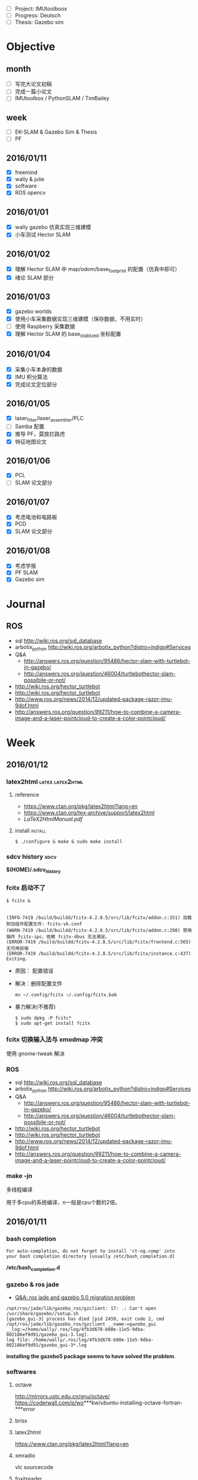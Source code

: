 #+LATEX_HEADER: \usepackage[boxed, lined]{algorithm2e}
# #+LATEX_HEADER: \usepackage{minted}
# #+LATEX_HEADER: \usepackage{float}

# freemind
# .sdcv_history
# agenda
# obj


- [ ] Project: IMUtoolboox
- [ ] Progress: Deutsch
- [ ] Thesis: Gazebo sim

* Objective
** month

+ [ ] 写完大论文初稿
+ [ ] 完成一篇小论文
+ [ ] IMUtoolbox / PythonSLAM / TimBailey

** week

+ [ ] EK-SLAM & Gazebo Sim & Thesis
+ [ ] PF

** 2016/01/11

+ [X] freemind
+ [X] wally & julie
+ [X] software
+ [X] ROS opencv

** 2016/01/01
+ [X] wally gazebo 仿真实现三维建模
+ [X] 小车测试 Hector SLAM
** 2016/01/02
+ [X] 理解 Hector SLAM 中 map/odom/base_footprint 的配置（仿真中即可）
+ [X] 绪论 SLAM 部分
** 2016/01/03
+ [X] gazebo worlds
+ [X] 使用小车采集数据实现三维建模（保存数据，不用实时）
+ [ ] 使用 Raspberry 采集数据
+ [X] 理解 Hector SLAM 的 base_stablized 坐标配置
** 2016/01/04
+ [X] 采集小车本身的数据
+ [X] IMU 积分算法
+ [X] 完成论文定位部分
** 2016/01/05
+ [X] laser_filter/laser_assembler/PLC
+ [ ] Samba 配置
+ [X] 推导 PF，莫放拦路虎
+ [X] 特征地图论文
** 2016/01/06
+ [X] PCL
+ [ ] SLAM 论文部分
** 2016/01/07
+ [X] 考虑电池和电路板
+ [X] PCD
+ [X] SLAM 论文部分
** 2016/01/08
+ [X] 考虑学报
+ [X] PF SLAM
+ [X] Gazebo sim
* Journal
** ROS

- sql http://wiki.ros.org/sql_database
- arbotix_python http://wiki.ros.org/arbotix_python?distro=indigo#Services
- Q&A
  - http://answers.ros.org/question/95486/hector-slam-with-turtlebot-in-gazebo/
  - http://answers.ros.org/question/46004/turtlebothector-slam-possibile-or-not/
- http://wiki.ros.org/hector_turtlebot
- http://wiki.ros.org/hector_turtlebot
- http://www.ros.org/news/2014/12/updated-package-razor-imu-9dof.html
-
  http://answers.ros.org/question/99211/how-to-combine-a-camera-image-and-a-laser-pointcloud-to-create-a-color-pointcloud/

* Week
** 2016/01/12
*** latex2html                                           :latex:latex2html:

**** reference

- https://www.ctan.org/pkg/latex2html?lang=en
- https://www.ctan.org/tex-archive/support/latex2html
- [[~/Wally/Reference/Manual/LaTeX2HtmlManual.pdf][LaTeX2HtmlManual.pdf]]

**** install                                                     :install:

#+BEGIN_EXAMPLE
$ ./configure & make & sudo make install
#+END_EXAMPLE

*** sdcv history                                                     :sdcv:

*$(HOME)/.sdcv_history*

*** fcitx 启动不了

#+BEGIN_EXAMPLE
  $ fcitx &


  (INFO-7419 /build/buildd/fcitx-4.2.8.5/src/lib/fcitx/addon.c:151) 加载附加组件配置文件: fcitx-vk.conf
  (WARN-7419 /build/buildd/fcitx-4.2.8.5/src/lib/fcitx/addon.c:298) 禁用插件 fcitx-ipc，依赖 fcitx-dbus 无法满足。
  (ERROR-7419 /build/buildd/fcitx-4.2.8.5/src/lib/fcitx/frontend.c:565) 无可用前端
  (ERROR-7419 /build/buildd/fcitx-4.2.8.5/src/lib/fcitx/instance.c:437) Exiting.
#+END_EXAMPLE

- 原因： 配置错误
- 解决：删除配置文件

  #+BEGIN_EXAMPLE
     mv ~/.config/fcitx ~/.config/fcitx.bak
  #+END_EXAMPLE

- 暴力解决(不推荐)

  #+BEGIN_EXAMPLE
    $ sudo dpkg -P fcitc*
    $ sudo apt-get install fcitx
  #+END_EXAMPLE

*** fcitx 切换输入法与 xmodmap 冲突

使用 gnome-tweak 解决

*** ROS

- sql http://wiki.ros.org/sql_database
- arbotix_python http://wiki.ros.org/arbotix_python?distro=indigo#Services
- Q&A
  - http://answers.ros.org/question/95486/hector-slam-with-turtlebot-in-gazebo/
  - http://answers.ros.org/question/46004/turtlebothector-slam-possibile-or-not/
- http://wiki.ros.org/hector_turtlebot
- http://wiki.ros.org/hector_turtlebot
- http://www.ros.org/news/2014/12/updated-package-razor-imu-9dof.html
-
  http://answers.ros.org/question/99211/how-to-combine-a-camera-image-and-a-laser-pointcloud-to-create-a-color-pointcloud/

*** make -jn

多线程编译

用于多cpu的系统编译，n一般是cpu个数的2倍。

** 2016/01/11
*** bash completion

#+BEGIN_EXAMPLE
For auto-completion, do not forget to install 'ct-ng.comp' into
your bash completion directory (usually /etc/bash_completion.d)
#+END_EXAMPLE

*/etc/bash_completion.d*

*** gazebo & ros jade

- [[http://answers.ros.org/question/217970/ros-jade-and-gazebo-50-migration-problem/][Q&A: ros jade and gazebo 5.0 migration problem]]

#+BEGIN_EXAMPLE
/opt/ros/jade/lib/gazebo_ros/gzclient: 17: .: Can't open /usr/share/gazebo//setup.sh
[gazebo_gui-3] process has died [pid 2459, exit code 2, cmd /opt/ros/jade/lib/gazebo_ros/gzclient __name:=gazebo_gui __log:=/home/wally/.ros/log/4fb3d678-b80e-11e5-9dba-002186ef9d91/gazebo_gui-3.log].
log file: /home/wally/.ros/log/4fb3d678-b80e-11e5-9dba-002186ef9d91/gazebo_gui-3*.log
#+END_EXAMPLE

*installing the gazebo5 package seems to have solved the
problem*.

*** softwares
**** octave
   http://mirrors.ustc.edu.cn/gnu/octave/
   https://coderwall.com/p/wo***kw/ubuntu-installing-octave-fortran-***error

**** briss

**** latex2html
https://www.ctan.org/pkg/latex2html?lang=en

**** xmradio
vlc
sourcecode

**** foxitreader

*** Foxit Reader                                              :foxitreader:

**** Linux 版安装

1. 官网下载：https://www.foxitsoftware.com/products/pdf-reader/
2. .run 可执行文件，安装至 /opt 下
3. 界面较 Windows 版，简化过多，功能不全，体验不好

*还是使用 wine foxitreader 习惯*

*** python install                                                :install:

- https://www.python.org/downloads/

version 3.5


READEM

#+BEGIN_EXAMPLE
  On Unix, Linux, BSD, OSX, and Cygwin:

      ./configure
      make
      make test
      sudo make install
#+END_EXAMPLE

**** 修改软链

#+BEGIN_EXAMPLE
  wally@ Python-3.5.1 $ python  --version
  Python 2.7.9
  wally@ Python-3.5.1 $ sudo ln -s /usr/local/bin/py
  pydoc3             python3            python3.5-config   python3.5m-config  pyvenv
  pydoc3.5           python3.5          python3.5m         python3-config     pyvenv-3.5
  wally@ Python-3.5.1 $ sudo ln -s /usr/local/bin/py
  pydoc3             python3            python3.5-config   python3.5m-config  pyvenv
  pydoc3.5           python3.5          python3.5m         python3-config     pyvenv-3.5
  wally@ Python-3.5.1 $ sudo ln -s /usr/local/bin/python /usr/bin/python
  [sudo] password for wally:
  ln: 无法创建符号链接"/usr/bin/python": 文件已存在
  wally@ Python-3.5.1 $ ls -l /usr/bin/python
  lrwxrwxrwx 1 root root 9  1月  9 16:07 /usr/bin/python -> python2.7
  wally@ Python-3.5.1 $ sudo rm /usr/bin/python
  wally@ Python-3.5.1 $ sudo ln -s /usr/local/bin/python3 /usr/bin/python
  wally@ Python-3.5.1 $ python --version
  Python 3.5.1
#+END_EXAMPLE

*** [[http://www.cnblogs.com/yejianfei/p/3351626.html][Linux的压缩与解压]]

**** zip格式                                                         :zip:

#+BEGIN_EXAMPLE
    压缩： zip -r [目标文件名].zip [原文件/目录名]
    解压： unzip [原文件名].zip
#+END_EXAMPLE

注：-r参数代表递归

**** tar格式（该格式仅仅打包，不压缩）                               :tar:

#+BEGIN_EXAMPLE
    打包：tar -cvf [目标文件名].tar [原文件名/目录名]
    解包：tar -xvf [原文件名].tar
#+END_EXAMPLE

注：c参数代表create（创建），x参数代表extract（解包），v参数代表
verbose（详细信息），f参数代表filename（文件名），所以f后必须接文件名。

**** tar.gz格式                                                       :gz:

方式一：利用前面已经打包好的tar文件，直接用压缩命令。

#+BEGIN_EXAMPLE
    压缩：gzip [原文件名].tar
    解压：gunzip [原文件名].tar.gz
#+END_EXAMPLE

方式二：一次性打包并压缩、解压并解包

#+BEGIN_EXAMPLE
    打包并压缩： tar -zcvf [目标文件名].tar.gz [原文件名/目录名]
    解压并解包： tar -zxvf [原文件名].tar.gz
#+END_EXAMPLE

注：z代表用gzip算法来压缩/解压。

**** tar.bz2格式                                                     :bz2:

方式一：利用已经打包好的tar文件，直接执行压缩命令：

#+BEGIN_EXAMPLE
    压缩：bzip2 [原文件名].tar
    解压：bunzip2 [原文件名].tar.bz2
#+END_EXAMPLE

方式二：一次性打包并压缩、解压并解包

#+BEGIN_EXAMPLE
    打包并压缩： tar -jcvf [目标文件名].tar.bz2 [原文件名/目录名]
    解压并解包： tar -jxvf [原文件名].tar.bz2
#+END_EXAMPLE

注：小写j代表用bzip2算法来压缩/解压。

**** tar.xz格式                                                       :xz:

方式一：利用已经打包好的tar文件，直接用压缩命令：

#+BEGIN_EXAMPLE
    压缩：xz [原文件名].tar
    解压：unxz [原文件名].tar.xz
#+END_EXAMPLE

方式二：一次性打包并压缩、解压并解包

#+BEGIN_EXAMPLE
    打包并压缩： tar -Jcvf [目标文件名].tar.xz [原文件名/目录名]
    解压并解包： tar -Jxvf [原文件名].tar.xz
#+END_EXAMPLE

注：大写J代表用xz算法来压缩/解压。

**** tar.Z格式（已过时）

方式一：利用已经打包好的tar文件，直接用压缩命令：

#+BEGIN_EXAMPLE
    压缩：compress [原文件名].tar
    解压：uncompress [原文件名].tar.Z
#+END_EXAMPLE

方式二：一次性打包并压缩、解压并解包

#+BEGIN_EXAMPLE
    打包并压缩： tar -Zcvf [目标文件名].tar.Z [原文件名/目录名]
    解压并解包： tar -Zxvf [原文件名].tar.Z
#+END_EXAMPLE

注：大写Z代表用ncompress算法来压缩/解压。另，ncompress是早期Unix系统的压缩格式，但由于ncompress的压缩率太低，现已过时。

**** jar格式                                                         :jar:

#+BEGIN_EXAMPLE
    压缩：jar -cvf [目标文件名].jar [原文件名/目录名]
    解压：jar -xvf [原文件名].jar
#+END_EXAMPLE

注：如果是打包的是Java类库，并且该类库中存在主类，那么需要写一个META-INF/MANIFEST.MF配置文件，内容如下：

#+BEGIN_EXAMPLE
    Manifest-Version: 1.0
    Created-By: 1.6.0_27 (Sun Microsystems Inc.)
    Main-class: the_name_of_the_main_class_should_be_put_here
#+END_EXAMPLE

然后用如下命令打包：

#+BEGIN_EXAMPLE
    jar -cvfm [目标文件名].jar META-INF/MANIFEST.MF [原文件名/目录名]
#+END_EXAMPLE

这样以后就能用“java -jar [文件名].jar”命令直接运行主类中的public static
void main方法了。

**** 7z格式                                                           :7z:

#+BEGIN_EXAMPLE
    压缩：7z a [目标文件名].7z [原文件名/目录名]
    解压：7z x [原文件名].7z
#+END_EXAMPLE

注：这个7z解压命令支持rar格式，即：

#+BEGIN_EXAMPLE
    7z x [原文件名].rar
#+END_EXAMPLE

*** freemind                                             :freemind:mindmap:

**** [[http://www.douban.com/group/topic/19280450/][思维导图软件]]

思维导图，又叫心智图。它的创始人是”大脑先生”托尼•巴赞（Tony Buzan）。

思维导图是一种将放射性思考具体化的方法。我们知道放射性思考是人类大脑的
自然思考方式，每一种进入大脑的信息，不论是感觉、记忆或是想法——包括文字、
数字、符码、食物、香气、线条、颜色、意象、节奏、音符等，都可以成为一个
思考中心，并由此中心向外发散出成千上万的关节点，每一个关节点代表与中心
主题的一个连结，而每一个连结又可以成为另一个中心主题，再向外发散出成千
上万的关节点，而这些关节的连结可以视为您的记忆，也就是您的个人数据库。

几款高级思维导图软件

1. PersonalBrain http://personalbrain.evget.com/

   目前比较流行的思维导图软件，使用简单方便，有专业版和普通版区别，专
   业版收费，界面很漂亮，蓝色的皮肤有点像宇宙的感觉，每个元素有上级、
   下级、同级3个节点，提供注释、备注等功能。

2. MindMapper http://www.mindmapper.com/

   它严格地遵守托尼巴贡的制图法则，关键字都是放在延伸手臂上。能够提供
   xml的输出 能与微软办公软件沟通，还有最妙的时间线进度。 快捷键是最好
   用的，无需点鼠标就可以建立新节点。

3. ThinkMap SDK http://www.thinkmap.com/

   软件介面非产酷，强大的数据库功能，3d树形网络,有很好的API开发接口。
   就是价格太贵。

4. FreeMind

   FreeMind是一款跨平台的、基于GPL协议的自由软件，用Java编写，是一个用
   来绘制思维导图的软件。其产生的文件格式后缀为.mm 。可用来做笔记，脑
   图记录，脑力激汤等。　

5. Xmind http://www.xmind.net/

   XMind是一款易用性很强的软件，通过XMind可以随时开展头脑风暴，帮助人
   们快速理清思路。XMind 绘制的思维导图、鱼骨图、二维图、树形图、逻辑
   图、组织结构图等以结构化的方式来展示具 LOGO

6. mindmanager http://www.evget.com/zh-CN/product/1069/feature.aspx

   mindmanager由美国Mindjet公司开发，界面可视化，有着直观、友好的用户
   界面和丰富的功能，　可使使用者有序地组织思维、资源和项目进程，同时
   它是高效的项目管理软件，能很好提高项目组的工作效率和小组成员之间的
   协作性。它作为一个组织资源和管理项目的方法，可从思维导图的核心分枝
   派生出各种关联的想法和信息。

**** [[http://xbeta.info/xmind-freemind.htm][XMind vs FreeMind]]   :xmind:

思维导图类软件中，最有影响力的开源免费软件是 FreeMind 和XMind。

FreeMind历史悠久，当属经典；XMind作为后起之秀，大有赶超之势。同作为免费、开源的思维导图解决方案，应如何选择/结合两款软件？

本文的分析基于Windows平台下的 FreeMind 0.90 RC3 和 XMind 3.03，结合笔
者的使用经验，也包括XMind开发者所提供的信息。基本结论是： *总体看，
XMind已超越 FreeMind；个别方面，FreeMind 值得 XMind 学习*

***** XMind 与 FreeMind 的相同/相通之处

- 都是免费、开源、基于 Java。
- 都满足绘制思维导图的基本甚至高级功能。
- 相通之处：XMind 可以导入/导出 FreeMind 格式；反之不能。

***** XMind 与 FreeMind 比较

1. XMind: 更丰富的结构且支持混用

   FreeMind：只支持一种逻辑图（水平）结构。

   XMind：在逻辑图之外，还支持组织结构图（竖直）、树状图（水平+竖直）、
   思维导图（辐射）、鱼骨图、二维图（表格）。不仅如此，还能在一个文档
   中组合使用多种表达形式。实用举例：整个项目管理用逻辑图，人员安排部
   分用组织结构图，风险及应对采用鱼骨图，进度部分用二维图。

2. XMind: 支持自由节点因而支持多图

   FreeMind：只能有一棵树，即：根节点唯一，其他节点必须直接或间接放在
   根节点下。

   XMind：允许在主树之外创建自由节点（应用举例：把“文档作者/创建日期”作
   为自由节点，补充思维导图信息）；由于自由节点也是可以增加子节点的，
   所以可产生第二棵、第N棵新树。

3. FreeMind: 根节点仍可以插入父节点

   需求：在绘完的导图上再加一层。比如，最初建立了“唐诗”导图，现在要
   扩展到“唐宋文学”，即“唐诗”根节点要降至二级节点。

   XMind：顶级的自由节点之间是可以互为子节点的，但原来的根节点（XMind
   称为中心主题）则不能拖到其他节点上。满足上述需求，就要新建文档，以
   “唐宋文学”为根节点，然后导入或粘贴原有内容。\\

    FreeMind：支持根节点上插入“父节点”。

   建议：XMind的“根节点”比FreeMind减少了一份特殊性，即允许其他节点独
   立于此；但仍包留了另一份特殊性，不能成为其他节点的子节点。从使用角
   度，建议取消此限制，即：任何节点本身是一样的，彼此之间为父子关
   系。------或许有技术限制，但节点/层级的平等灵活是XML的精神。

4. XMind 支持附件, FreeMind 全为链接

   FreeMind：可以有超链接到外部文档和图片，也可以显示外部的图片。但这
   些资源都只是.mm文件中的链接url，并非素材本身。即，.mm是纯文本的xml，
   包括 FreeMind的图标也是以ID数字标示。

   XMind：支持上述链接方式，也支持（默认）把该文档及图片引入XMind文件
   作为附件，形成完整的资料包。.xmind 格式与OOo文档一样，实质是 xml＋
   素材的zip包。展开后的内容举例如下：

   #+BEGIN_EXAMPLE
     attachments\
     attachments\4hm2upmpscpth85latqpd49biq.png
     attachments\179ekuhhgn9g866cg5a26b78fh.pdf
     META-INF\
     META-INF\manifest.xml
     Thumbnails\
     Thumbnails\thumbnail.jpg
     content.xml
     meta.xml
     styles.xml
   #+END_EXAMPLE

5. 发布思维导图方面，XMind 要向 FreeMind 学习

   1) 能导出哪些格式

      - XMind 免费版：FreeMind、html、图片（bmp/jpg/gif/png）、纯文本
      - XMind Pro：以上 + MindManager、pdf（普通/思维图）、ppt/doc/rtf
      - FreeMind：各种html、flash、pdf、OpenOffice文档、png/jpg、
        svg/twiki等格式

   2) 我关注的导出格式、比较、说明

      - 静态图片：思维导“图”当然要能导出静态图片，这是最低需求。实在
        不能导出，截屏亦可。只是内容太多超过一屏时，截屏就不太方便了。
        图片可用于网页发布，也可用于其他文档（pdf/office）。格式方面，
        强烈不推荐bmp/jpg，推荐png/gif格式，[[http://blog.sina.com.cn/s/blog_46dac66f010004ox.html][原因见此]]。这方面，XMind与
        FreeMind持平。

      - pdf文档发布：相比图片的优点是，放大后文字仍然清晰。如果内容太
        多，导出一页的pdf发给别人，无论用于打印还是放大查看，都比图片
        的效果好很多。对比结果：XMindPro（未用过）＞ FreeMind（够用）
        ＞ XMind（无）-- 广义html导出：FreeMind 遥遥领先，详细见下。

      - 广义html导出的详细比较

        结论：广义html/flash式导出，目的是在线发布后，仍保留折叠/展开
        动态效果，及链接功能。这方面，FreeMind遥遥领先，远胜 XMind。

        XMind：导出的html包括图片和节点文字。但图与文字无链接；文字层
        级也不能折叠；图片默认为jpg，强烈建议换为png。

        FreeMind：可采用不同技术进行导出，每种导出效果都非常好。
        FreeMind导出html的格式有：

        - html：纯文字方式，节点保留原有格式，层级关系可折叠展开，url链接有效。
        - xhtml（javascript）：效果同上，只是改用js实现。
        - xhtml（可点击map图片）：除了上述文字内容外，还附有图片，并且点击图片的节点可跳转到对应的文字。
        - java applet：功能保留最多的方式。在浏览器中的使用效果近乎在 FreeMind中打开 .mm文件。
        - flash：点击可折叠/展开，链接url有显示但无法点击。

6. FreeMind节点支持html代码

   FreeMind：节点支持html代码，实现文字格式化、换行、分段、图像链接、
   表格。（此外，还支持LaTex代码）

    XMind：不能对部分文字分别设定格式，可以shift+enter换行。

7. XMind 具有更好的可持续性

   FreeMind作为经典开源软件，虽在持续更新中，但新功能进展并不多。而同
   作为开源软件的XMind，不仅因为后发优势拥有了更多功能。并且，作为有商
   业公司支持的开源产品，新功能的开发会更加活跃------这并非迷信商业，
   而是实际情况，包括两个开发团队的成员也有此认识。

    另外，XMind还提供了更强大的Pro版，可以满足个人和企业的更高需求，并
   能提供可靠的技术支持。

8. XMind 更美观，FreeMind 更快速省资源

   无论用户界面还是思维导图文件，XMind 都更加美观。而 FreeMind更加简约，
   占用资源更少，启动和运行速度更快。各取所需即可。

9. 其他差异

   FreeMind 可以导入目录结构，相当于变成了资源管理器；XMind不能。

   在节点输入较多文字的过程中，XMind的输入框会阶梯式不断加大，而
   FreeMind会保持同样大小（只显示最右侧部分）。

   XMind的节点可以添加标签，以进行过滤筛选；而FreeMind可以根据节点文字
   进行过滤显示。

    注意：XMind导入.mm时，无法识别包含html代码的节点。

***** 结论：软件选择建议

大多数人普通用户：XMind。理由：支持逻辑图、二维图等多种表达形式并可混
用，更加美观、支持附件。

*Geek或偏执者：FreeMind。理由：更节约资源，界面更简朴。*

自主网络发布：FreeMind。理由：强大灵活的html导出功能。

不执着于软件，仅执着于最优效果：主用 XMind 辅用FreeMind。即仅在自主网
络发布时另存为FreeMind格式，再用FreeMind导出为html。

**** freemind

+ [[http://freemind.sourceforge.net/wiki/index.php/Main_Page][Homepage]]

***** install                                                   :install:

新得立 version 0.9

beta: 1.1

http://freemind.sourceforge.net/wiki/index.php/Download

http://www.getdeb.net/app/Freemind -> 软件中心

不支持的软件源，安装过程中需要 “修复”。。。

还是源码 -> ant (java 版 make)

#+BEGIN_EXAMPLE
java.io.IOException: Cannot run program "/home/wally/Download/freemind/check_for_duplicate_resources.sh": error=13, 权限不够
#+END_EXAMPLE

sudo 和切换为 root 用户，也不行？

还是 apt-get 方式

***** usage

用起来体验不错。
*** org export to freemind                               :freemind:mindmap:

#+BEGIN_EXAMPLE
- State "DONE"       from "ABORT"      [2016-01-11 一 10:20] \\
  重新安装系统后编译Emacs，解决问题
- State "ABORT"      from "TODO"       [2015-11-23 一 19:26] \\
  不需要的东西不要瞎折腾, 放弃也是一种智慧
#+END_EXAMPLE


#+BEGIN_SRC emacs-lisp
  (add-to-list 'load-path (expand-file-name "~/.emacs.d/src/org-mode/contrib/lisp"))
  (require 'ox-freemind)
  (setq org-freemind-pretty-output t)
  (setq org-freemind-section-format 'note)
#+END_SRC

(void-function libxml-parse-xml-region) 暂时解决不了。。。

-> 重新编译安装Emacs??? 不要鲁莽！！！

*org-freemind-export-to-freemind*

*** desktop重命名                                                 :desktop:

- http://blog.csdn.net/manmaximus/article/details/3567919

- why: 重命名桌面文件夹，桌面所在文件夹是“桌面”，习惯了用终端进行操
  作，但是在终端打中文比较麻烦

- 配置文件: *~/.config/user-dirs.dirs*

  #+BEGIN_EXAMPLE
    # This file is written by xdg-user-dirs-update
    # If you want to change or add directories, just edit the line you're
    # interested in. All local changes will be retained on the next run
    # Format is XDG_xxx_DIR="$HOME/yyy", where yyy is a shell-escaped
    # homedir-relative path, or XDG_xxx_DIR="/yyy", where /yyy is an
    # absolute path. No other format is supported.
    #
    XDG_DESKTOP_DIR="$HOME/Desktop"
    XDG_DOWNLOAD_DIR="$HOME/Download"
    XDG_TEMPLATES_DIR="$HOME/模板"
    XDG_PUBLICSHARE_DIR="$HOME/Share"
    XDG_DOCUMENTS_DIR="$HOME/Document"
    XDG_MUSIC_DIR="$HOME/Audio"
    XDG_PICTURES_DIR="$HOME/Picture"
    XDG_VIDEOS_DIR="$HOME/Video"
  #+END_EXAMPLE

*** ROS

- sql http://wiki.ros.org/sql_database
- arbotix_python http://wiki.ros.org/arbotix_python?distro=indigo#Services
- Q&A
  - http://answers.ros.org/question/95486/hector-slam-with-turtlebot-in-gazebo/
  - http://answers.ros.org/question/46004/turtlebothector-slam-possibile-or-not/
- http://wiki.ros.org/hector_turtlebot
- http://wiki.ros.org/hector_turtlebot
- http://www.ros.org/news/2014/12/updated-package-razor-imu-9dof.html
-
  http://answers.ros.org/question/99211/how-to-combine-a-camera-image-and-a-laser-pointcloud-to-create-a-color-pointcloud/

*** emacs matlab                                                   :matlab:

**** matlab-emacs

中止的项目

#+BEGIN_SRC emacs-lisp
  (autoload 'matlab-mode "matlab" "Enter MATLAB mode." t)
  (setq auto-mode-alist (cons '("\\.m\\'" . matlab-mode) auto-mode-alist))
  (autoload 'matlab-shell "matlab" "Interactive MATLAB mode." t)
#+END_SRC

**** matlab-mode

https://github.com/pronobis/matlab-mode

***** configure

+ [[http://www.emacswiki.org/emacs/MatlabMode][EmacsWiki]]

#+BEGIN_SRC emacs-lisp
  (autoload 'matlab-mode "matlab" "Matlab Editing Mode" t)
  (add-to-list
   'auto-mode-alist
   '("\\.m$" . matlab-mode))
  (setq matlab-indent-function t)
  (setq matlab-shell-command "matlab")
#+END_SRC

***** usage

- *matlab shell* 后台运行 matlab (Note: 不会启动 GUI，但会短暂地弹出一
  个窗口)
- 只能运行，不支持调试，调试还是使用 Matlab GUI

**** matlab IDE 支持 Emacs 基本的编辑快捷键，所以可能不需要集成在 Emacs 中

* Previsous
** w1
*** 2016/01/10
**** index

关于建立索引的想法

1. 索引类似书后面的 index
2. 按字母顺序排列
3. 不使用标题，因为不需要继承标签
4. 使用无序列表
5. 可以包含简要的笔记内容和链接等

**** 手机 VPN

不用下载客户端，直接使用配置中的VPN

**** 交换 CapsLock 和 Ctrl 键
***** reference

- http://tuhdo.github.io/emacs-tutor.html
- http://www.kodiva.com/post/swapping-caps-lock-and-control-keys
-
  http://askubuntu.com/questions/412576/swap-caps-lock-and-ctrl-in-ubuntu-13-10/412622#412622

***** windows: 通过修改注册表

In our opinion this is the best way to swap the control and caps lock
keys in Windows because you don't have to rely on any external program
and the registry edit works 100% perfectly (for the paranoid).

Why should one bother changing the caps lock and control keys, what's
wrong with the control key where it is? After extensive testing, our
conclusion is that - if you use the control key a lot (like in Emacs or
Vim), then you should definitely swap the control and caps lock keys as
it's extremely ergo-dynamic to have the control key in the home row.

1. Click Start -> Run

2. Type: regedit, and click OK

3. Go to: HKEY_LOCAL_MACHINE -> System -> CurrentControlSet -> Control
   -> KeyBoard Layout

   Note: *KeyBoard Layout*, and not KeyBoard Layouts

4. Right-click: Keyboard Layout, and select New -> Binary value

5. Rename: New Value #1 -> Scancode Map

6. Right click: Scancode Map -> Modify
   #+BEGIN_EXAMPLE
     0000  00 00 00 00 00 00 00 00
     0008  03 00 00 00 1d 00 3a 00
     0010  3a 00 1d 00 00 00 00 00
     0018
   #+END_EXAMPLE

7. Close regedit and restart your computer

***** Linux

1. Put this in your shell init file (.bashrc, .zshrc…):

   #+BEGIN_EXAMPLE
   /usr/bin/setxkbmap -option "ctrl:swapcaps"
   #+END_EXAMPLE

2. xmodmap

3. gnome-tweak-tool(Ubuntu)

   First, install gnome-tweak-tool using sudo apt-get install
   gnome-tweak-tool from a console.

   Then, run it using the command gnome-tweak-tool, or by typing
   "Tweak Tool" into the dash at the top-left.

   From this tool, choose the "Typing" tab on the left. Then, from the
   dropdown next to "Ctrl key position" on the right, choose "Swap
   Ctrl and Caps Lock". This should swap those two keys.
**** org-mobile

+ http://darksun.blog.51cto.com/3874064/1302920

***** 下载 MobileOrg

豌豆荚上的 MobileOrg 版本低。

google play 在手机上安装后打开无反应！！！

https://github.com/matburt/mobileorg-android  源码不会编译，android 平
台。似乎不再更新了，最后一次提交是两年前。

Google 搜索关键字 "MobileOrg apk": [[http://www.appdownloader.net/Android/App/602857/com.matburt.mobileorg/Download][Down MobileOrg Apk 0.9.13]]

***** 配置 Emacs org

org-mobile-push C-c C-x RET p

#+BEGIN_SRC emacs-lisp
  (require 'org-mobile)
  (require 'org-id)
  (setq org-mobile-directory (expand-file-name "~/Share/Dropbox/MobileOrg"))
  (setq org-directory "~/Wally/Journal/GTD")
  (setq org-mobile-files '("~/Wally/Journal/GTD/task.org"))
  (setq org-mobile-inbox-for-pull "~/Wally/Journal/GTD/mobile.org")
#+END_SRC

****** error

#+BEGIN_EXAMPLE
(void-function org-id-get)
#+END_EXAMPLE

(require 'org-id)

***** 使用小结

#+BEGIN_EXAMPLE
  C-c C-x RET p (translated from C-c C-x <return> p) runs the command
  org-mobile-push, which is an interactive Lisp function in
  `org-mobile.el'.

  It is bound to <menu-bar> <Org> <MobileOrg> <Push Files and Views>,
  C-c C-x RET p.

  (org-mobile-push)

#+END_EXAMPLE

可以更新任务状态，但是更新的内容只是同步到了 mobile.org, 而没有改变对
应的 task.org
**** software
***** 新得立
***** Ubuntu Windows 双系统，硬盘安装

****** windows 配置

1. 下载镜像文件
   - Ubuntu 64位(乌班图系统) v12.04.1 官方原版iso镜像：http://www.33lc.com/soft/18055.html
   - Ubuntu(乌班图系统) v12.04.1 官方原版iso镜像： http://www.33lc.com/soft/18053.html

2. 下载并安装easybcd。

   easybcd是一款很优秀的系统引导软件，功能强大，最关键的是傻瓜式一站式
   简易操作，极其适合新手使用!

3. 新建分区

   腾出一个空盘，点击右键格式化之后把它删除(这个盘最好是在硬盘的后面，
   因为Windows系统不能识别Linux系统分区，如果将ubuntu装在D盘，将D盘删
   除并建立Linux系统分区后，原来的E盘就会变成D盘，安装在E盘的软件会出
   现系统注册表路径不对称，要重新安装一遍软件)。网上很多说使用磁盘压缩
   功能以整理出空白分区，这个方法也可行，但这个盘要保证有10G空间以上比
   较稳妥。

4. 安装好easybcd2.1.2后，启动软件

   #+DOWNLOADED: http://www.33lc.com/article/UploadPic/2012-8/20128241427190206.jpg @ 2016-01-10 14:16:48

   [[~/Wally/Journal/Figure/.org-download/Journal/20128241427190206_2016-01-10_14:16:48.jpg]]

   按照上图的序号依次点击“Add New Entry”——“Neo Grub”——“Install”，
   点到“Install”后出面下面的界面，再点“Configure”。

   点击“Configure”按钮后，会出现一个记事本文件，将下面的代码粘贴到文
   件尾部：

   #+BEGIN_EXAMPLE
     title Install Ubuntu 12.04 LTS
     root (hd0,6)
     kernel (hd0,6)/vmlinuz boot=casper iso-scan/filename=/ubuntu-12.04-desktop-amd64.iso ro quiet splash locale=zh_CN.UTF-8
     initrd (hd0,6)/initrd.lz
   #+END_EXAMPLE

   上图代码中“ubuntu-12.04-desktop-amd64.iso”为你下载的ubuntu 12.04
   系统镜像文件名，这个文件名是可以修改的，但修改的名字一定要与写入的
   代码名字一致，否则将无法引导安装;

   (hd0,6) 表示磁盘分区，hd(0,0), hd(0,1), hd(0,2), hd(0,3)表示主分区，
   (hd0,4)以后的表示逻辑分区，现在我只有一个主分区C盘，则(hd0,0)表示C
   盘，(hd0,4)表示D盘，(hd0,5)表示E盘，(hd0,6)表示F盘，我的镜像就是放
   在F盘里，请把(hd0,6)改成自己对应的分区)

5. 将下载的镜像文件放到(hd0,N)盘的根目录下，并确保文件名与上面写入的代
   码的文件名一致为ubuntu-12.04-desktop-amd64.iso，然后用WinRAR解压缩
   软件将iso打开，将casper文件夹目录下的vmlinuz和 initrd.lz解压并复制
   到(hd0,N)盘根目录下。准备工作至此已全部完成!!!

****** Ubuntu 安装

1. sudo umount /isodevice

2. /usr/local 或 /opt 可以单独挂载一个分区

****** Windows 下删除 Ubuntu 分区导致系统无法启动（引导程序失败） :grub:

- [[http://zhidao.baidu.com/question/495728786.html?fr=ala&word=grub%20rescue%E5%88%A0%E9%99%A4ubuntu&device=mobile&ssid=0&from=2001a&uid=0&pu=usm@0][百度知道]]

装了ubuntu后，会默认从Ubuntu的Grub菜单引导系统，Win8的MBR被替换为Grub
来引导。

于是，你删除了Ubuntu，也就是删除了Grub的文件。但是，你的引导扇区的启动
参数还是指向了Grub，于是就grun rescue了。。。

*解决方法*

用PE启动，打开WinPM或者DiskGen，找到一个叫重建主引导记录（MBR）的东西，
重建一下就好了，记得把Windows分区设置为活动！

***** [[http://seisman.info/install-texlive-under-linux.html][Linux下安装TeXLive 2015]]
****** [[#id8][依赖包]]

-  安装过程中需要调用Perl的模块 =Digest::MD5= 来检测ISO文件的完整性；
-  升级过程中界面需要调用Perl的模块 =Tk= ；

CentOS:

#+BEGIN_EXAMPLE
    $ sudo yum install perl-Digest-MD5 perl-Tk
#+END_EXAMPLE

Ubuntu:

#+BEGIN_EXAMPLE
    $ sudo apt-get install libdigest-perl-md5-perl perl-tk
#+END_EXAMPLE

****** [[#id9][安装]]

******* [[#id10][下载]]

下载地址：

-  官方镜像:
   [[http://mirrors.ctan.org/systems/texlive/Images/texlive2015.iso]]
-  USTC镜像：
   [[http://mirrors.ustc.edu.cn/CTAN/systems/texlive/Images/texlive2015.iso]]

Linux下可以用wget、axel，windows下可以用迅雷，怎么快怎么来。

******* [[#id11][挂载ISO镜像]]

 #+BEGIN_EXAMPLE
     $ su
     # mount -o loop texlive2015.iso  /mnt/
     # cd /mnt
     # ./install-tl
 #+END_EXAMPLE


出现选项后，输入 =I=
直接安装（也可以更改选项）。不出意外的话，5分钟应该就OK了，然后退出root用户。

******* [[#id12][环境变量]]

在当前用户的 =~/.bashrc= 中加入如下语句：

 #+BEGIN_EXAMPLE
     # TeX Live 2015
     export MANPATH=${MANPATH}:/usr/local/texlive/2015/texmf-dist/doc/man
     export INFOPATH=${INFOPATH}:/usr/local/texlive/2015/texmf-dist/doc/info
     export PATH=${PATH}:/usr/local/texlive/2015/bin/x86_64-linux
 #+END_EXAMPLE


******* [[#id13][卸载ISO镜像]]

 #+BEGIN_EXAMPLE
     1
     2
 #+END_EXAMPLE

 #+BEGIN_EXAMPLE
     $ cd
     $ sudo umount /mnt/
 #+END_EXAMPLE

****** [[#id14][更新TeXLive]]

可以使用如下命令更新TeXLive宏包：


 #+BEGIN_EXAMPLE
     $ su
     # 更新TeXLive包管理器tlmgr
     # tlmgr update --self
     # 更新TeXLive的全部包
     # tlmgr update --all
 #+END_EXAMPLE


默认情况下，会自动搜索合适的镜像来更新，也可以使用 =--repository=
选项指定了要使用哪一个CTAN镜像。

比如USTC镜像:

#+BEGIN_EXAMPLE
    # tlmgr update --self --repository http://mirrors.ustc.edu.cn/CTAN/systems/texlive/tlnet/
    # tlmgr update --all --repository http://mirrors.ustc.edu.cn/CTAN/systems/texlive/tlnet/
#+END_EXAMPLE

比如阿里云镜像:

#+BEGIN_EXAMPLE
    # tlmgr update --self --repository http://mirrors.aliyun.com/CTAN/systems/texlive/tlnet/
    # tlmgr update --all --repository http://mirrors.aliyun.com/CTAN/systems/texlive/tlnet/
#+END_EXAMPLE

如果希望在图形界面下升级，可以使用如下命令调出tlmgr的中文图形界面：

 #+BEGIN_EXAMPLE
     $ su
     # tlmgr --gui --gui-lang zh_CN
 #+END_EXAMPLE

****** [[#id15][安装额外的字体]]

TeXLive 2015在使用xeLaTeX处理中文时，有自己的默认字体。大多数Linux发行版下，都使用自带的Fandol字体。

如果想要使用Windows字体，可以将字体文件复制到 =~/.fonts=
目录下，并在tex源码中指定字体选项即可。

*.local/share/fonts 文件夹*

****** [[#id16][修订历史]]

-  2013-07-11：初稿；
-  2014-07-06：修改为TeXLive2014，并删除中文字体部分；
-  2015-03-08：新增“安装依赖”；
-  2015-03-15：使用命令行更新包；
-  2015-03-20：指定更新源以及GUI更新；
-  2015-06-13：更新至TeXLive 2015；

So what do you think? Did I miss something? Is any part unclear? Leave
your comments below.

[[http://seisman.info/install-texlive-under-linux.html#disqus_thread][Comments]]

Please enable JavaScript to view the
[[http://disqus.com/?ref_noscript][comments powered by Disqus.]]

[[http://disqus.com][comments powered by Disqus]]

--------------

****** Related Posts:

-  [[http://seisman.info/terms-about-tex.html][与TeX相关的一些名词]]
-  [[http://seisman.info/perl-plenv.html][Perl多版本共存之plenv]]
-  [[http://seisman.info/install-gmt5-under-linux.html][GMT 5.1.2在Linux下的安装]]
-  [[http://seisman.info/mini-template-for-xeCJK.html][使用xeCJK解决中文问题的最小模板]]
-  [[http://seisman.info/install-gmt5-under-windows.html][GMT 5.1.2在Windows下的安装]]

***** [[http://ergoemacs.org/emacs/building_emacs_on_linux.html][How to Build Emacs on Linux]] :install:

This page shows you how to compile/build latest version of publically
released version of emacs on Linux. It should work for building any
emacs version. I assume you are on Ubuntu Linux.

If you want to build latest development version, see:
[[building_emacs_from_git_repository.html][How to Build Emacs from git
Repository]].

****** Summary

Here's summary of what to do.

① Install essential build tools and dependency first:

#+BEGIN_EXAMPLE
    # install essential build tools
    sudo apt-get install build-essential
#+END_EXAMPLE

② Download emacs dependencies:

#+BEGIN_EXAMPLE
    # get all dependencies of a previous emacs version
    sudo apt-get build-dep emacs24
#+END_EXAMPLE

③ Download emacs source code from [[http://ftp.gnu.org/gnu/emacs/]],
then cd to the emacs source directory.

④ Compile emacs:

#+BEGIN_EXAMPLE
    cd ‹source dir name›
    ./configure
    make
    sudo make install # optional. This basically copy the binary to /usr/local/bin
#+END_EXAMPLE

Following is detailed explanation.

--------------

****** Check Prepared Emacs Packages

On Ubuntu, typically you install by =sudo apt-get install emacs24=,
where the “emacs24” may be other version.

To search for emacs, do: =apt-cache search emacs | grep emacs=.

When emacs has a new version, Ubuntu Linux typically takes half a year
to a year to have a prepared package.

Or, you build it yourself. It's easy.

****** Download Emacs Source Code

Download emacs source code here: [[http://ftp.gnu.org/gnu/emacs/]]

****** Compile Steps

To compile programs on unix, typically the steps are:

#+BEGIN_EXAMPLE
    cd ‹source dir name›
    ./configure
    make
    sudo make install # optional. This basically copy the binary to /usr/local/bin
#+END_EXAMPLE

In the source dir, there's usually a README or INSTALL file.

However, you'll probably fail in the configure step, because emacs
requires lots other libraries, also, you might be missing build tools.

Here's some sample output of failure:

#+BEGIN_EXAMPLE
    checking for libXaw... configure: error: No X toolkit could be found.
    If you are sure you want Emacs compiled without an X toolkit, pass
      --with-x-toolkit=no
    to configure.  Otherwise, install the development libraries for the toolkit
    that you want to use (⁖ Gtk+) and re-run configure.
#+END_EXAMPLE

#+BEGIN_EXAMPLE
    configure: error: The following required libraries were not found:
        libXpm libjpeg libpng libgif/libungif libtiff
    Maybe some development libraries/packages are missing?
    If you don't want to link with them give
        --with-xpm=no --with-jpeg=no --with-png=no --with-gif=no --with-tiff=no
    as options to configure
#+END_EXAMPLE

#+BEGIN_EXAMPLE
    configure: error: The required function `tputs' was not found in any library.
    These libraries were tried: libncurses, libterminfo, libtermcap, libcurses.
    Please try installing whichever of these libraries is most appropriate
    for your system, together with its header files.
    For example, a libncurses-dev(el) or similar package.
#+END_EXAMPLE

You can type =./configure --help= to see the options it supports. See
its output here: [[linux_compile_emacs_24_config_help_output.txt]].

****** Install Basic Build Tools

#+BEGIN_EXAMPLE
    # install basic build tools
    sudo apt-get install build-essential
#+END_EXAMPLE

To see info about the package, do:

-  =apt-cache showpkg build-essential=
-  =apt-cache show build-essential=

****** Dependencies

You'll need to install some 30 dependent libraries. The trick is to know
which are they. Took me a couple hours to find out the hard way.

The easiest way is to install all dependencies of a previous version of
the package, like this:

#+BEGIN_EXAMPLE
    sudo apt-get build-dep emacs24
#+END_EXAMPLE

This will install all packages emacs24 depends on.

Here's the output on my machine for emacs23:

#+BEGIN_EXAMPLE
    The following NEW packages will be installed:
      autoconf automake autotools-dev bsd-mailx diffstat imagemagick libasound2-dev libdatrie-dev
      libdbus-1-dev libgconf2-dev libgpm-dev libgtk2.0-dev liblockfile-dev liblqr-1-0 libm17n-dev
      libmagickcore3 libmagickwand3 libncurses5-dev libotf-dev librsvg2-dev libthai-dev libtinfo-dev
      libxml2-dev postfix quilt sharutils texinfo xaw3dg xaw3dg-dev xutils-dev
    0 upgraded, 30 newly installed, 0 to remove and 4 not upgraded.
    Need to get 12.4 MB of archives.
    After this operation, 49.5 MB of additional disk space will be used.
#+END_EXAMPLE

You can see the full bash output here:
[[linux_compile_emacs_23_dependencies.txt]]

****** config, make

=make distclean= to clear files created by configure.

Once you have all the dependencies, you can now run =./configure= and
=make= again.

Here's a sample successful output:

-  [[linux_compile_emacs_24_config_success_output.txt]]
-  [[linux_compile_emacs_24_make_success_output.txt]]

After successful “make”, you should have a binary at =src/emacs= in the
current dir. You can test run it by =src/emacs &=.

Optionally, you can do =sudo make install=, which will basically copy
the binary to =/user/loca/bin/=, and copy various elisp files, info
files, man pages, etc, into various Linux default dirs.

***** steam                                                       :steam:
****** dota 全屏

http://jingyan.baidu.com/article/e75057f2dca190ebc91a893e.html

全屏问题，选项里设置视频，全屏模式

****** error

http://askubuntu.com/questions/614422/problem-with-installing-steam-on-ubuntu-15-04

#+BEGIN_EXAMPLE
$ steam
Running Steam on ubuntu 15.04 64-bit
STEAM_RUNTIME is enabled automatically
Installing breakpad exception handler for appid(steam)/version(0_client)
libGL error: unable to load driver: r600_dri.so
libGL error: driver pointer missing
libGL error: failed to load driver: r600
libGL error: unable to load driver: swrast_dri.so
libGL error: failed to load driver: swrast
#+END_EXAMPLE

***** [[http://lanbing510.info/2014/12/03/Linux-Matlab.html][Matlab 安装]] :install:

1. 从[[http://pan.baidu.com/s/1o6qKdxo#path=%252Fmatlab][这里]]下载Matlab2014的Linux版本及破解文件。

   - note: 两个 rar 文件，只需使用 unrar 解压其中一个即可，会自动解压
     另外一个。

2. 下载完成后将iso文件挂载到Linux进行安装。

   #+BEGIN_EXAMPLE
    sudo mkdir /media/matlab
    mount -o loop [path][filename].iso /media/matlab
    cd /media/matlab
    sudo ./install
   #+END_EXAMPLE

  - ./install 触发的是 GUI 方式，而不是命令行方式

3. 安装过程中使用readme.txt中的序列号。

4. 破解

   1) 安装完成后使用crack下的 license进行激活；

   2) 将crack文件夹下的libmwservices.so copy到 /usr/local/MATLAB/R2014A/bin/glnxa64。

5. 完成安装，命令行下使用sudo matlab即可启动使用。

***** git 安装                                                  :install:

https://github.com/git/git

from INSTALL(file)

#+BEGIN_EXAMPLE
Alternatively you can use autoconf generated ./configure script to
set up install paths (via config.mak.autogen), so you can write instead

        $ make configure ;# as yourself
        $ ./configure --prefix=/usr ;# as yourself
        $ make all doc ;# as yourself
        # make install install-doc install-html;# as root
#+END_EXAMPLE

顺便解决了 magit 因为 git 版本低的 bug

***** pandoc 安装                                               :install:

- https://github.com/jgm/pandoc


1. apt-get

   #+BEGIN_EXAMPLE
     :~$ apt-cache search pandoc
     doconce - document once, include anywhere
     gitit - Wiki engine backed by a git or darcs filestore
     libghc-citeproc-hs-data - Haskell support for Citation Style Language - data files
     libghc-citeproc-hs-dev - Haskell support for Citation Style Language
     libghc-citeproc-hs-doc - Haskell support for Citation Style Language; documentation
     libghc-citeproc-hs-prof - Haskell support for Citation Style Language; profiling libraries
     libghc-gitit-dev - Wiki engine backed by a git or darcs filestore
     libghc-gitit-doc - Wiki engine backed by a git or darcs filestore; documentation
     libghc-gitit-prof - Wiki engine backed by a git or darcs filestore; profiling libraries
     libghc-pandoc-citeproc-data - Pandoc support for Citation Style Language - data files
     libghc-pandoc-citeproc-dev - support for using pandoc with citeproc
     libghc-pandoc-citeproc-doc - support for using pandoc with citeproc; documentation
     libghc-pandoc-citeproc-prof - support for using pandoc with citeproc; profiling libraries
     libghc-pandoc-dev - general markup converter - libraries
     libghc-pandoc-doc - general markup converter - library documentation
     libghc-pandoc-prof - general markup converter - profiling libraries
     libghc-pandoc-types-dev - Haskell data types to represent structured documents
     libghc-pandoc-types-doc - Haskell data types to represent structured documents; documentation
     libghc-pandoc-types-prof - Haskell data types to represent structured documents; profiling libraries
     libghc-yesod-markdown-dev - tools for using Markdown in a Yesod application
     libghc-yesod-markdown-doc - tools for using Markdown in a Yesod application; documentation
     libghc-yesod-markdown-prof - tools for using Markdown in a Yesod application; profiling libraries
     pandoc - general markup converter
     pandoc-citeproc - Pandoc support for Citation Style Language - tools
     pandoc-data - general markup converter - data files
     python-pandocfilters - python bindings for Pandoc's filters
     python3-pandocfilters - python3 bindings for Pandoc's filters
     wally@wally:~$ sudo apt-get install pandoc
     [sudo] password for wally:
     正在读取软件包列表... 完成
     正在分析软件包的依赖关系树
     正在读取状态信息... 完成
     将会安装下列额外的软件包：
       liblua5.1-0 pandoc-data
     建议安装的软件包：
       texlive-latex-recommended texlive-xetex texlive-luatex pandoc-citeproc etoolbox
     下列【新】软件包将被安装：
       liblua5.1-0 pandoc pandoc-data
     升级了 0 个软件包，新安装了 3 个软件包，要卸载 0 个软件包，有 256 个软件包未被升级。
     需要下载 4,519 kB 的软件包。
     解压缩后会消耗掉 38.9 MB 的额外空间。
   #+END_EXAMPLE

2. source code

   + git clone git://github.com/jgm/pandoc
   + cd pandoc
   + git submodule update --init
   + cabal install --force --enable-tests
   + cabal test

注：
- 使用 cabal

- Make sure the `$CABALDIR/bin` directory is in your path.

  #+BEGIN_EXAMPLE
  export PATH=~/.cabal/bin:$PATH
  #+END_EXAMPLE

- *没有必要使用源码方式*

***** dropbox 安装

- 下载(64bit for Ubuntu): https://www.dropbox.com/zh_CN/install?os=lnx

- dpkg install
  #+BEGIN_EXAMPLE
    $ sudo dpkg -i dropbox_2015.10.28_amd64.deb
    正在选中未选择的软件包 dropbox。
    (正在读取数据库 ... 系统当前共安装有 241104 个文件和目录。)
    正准备解包 dropbox_2015.10.28_amd64.deb  ...
    正在解包 dropbox (2015.10.28) ...
    正在设置 dropbox (2015.10.28) ...
    Please restart all running instances of Nautilus, or you will experience problems. i.e. nautilus --quit
    Dropbox installation successfully completed! You can start Dropbox from your applications menu.
    正在处理用于 gnome-menus (3.10.1-0ubuntu5) 的触发器 ...
    正在处理用于 desktop-file-utils (0.22-1ubuntu3) 的触发器 ...
    正在处理用于 bamfdaemon (0.5.1+15.04.20150202-0ubuntu1) 的触发器 ...
    Rebuilding /usr/share/applications/bamf-2.index...
    正在处理用于 mime-support (3.58ubuntu1) 的触发器 ...
    正在处理用于 hicolor-icon-theme (0.14-0ubuntu1) 的触发器 ...
    正在处理用于 man-db (2.7.0.2-5) 的触发器 ...
  #+END_EXAMPLE

*** 2016/01/08
**** ROS

- sql http://wiki.ros.org/sql_database
- arbotix_python http://wiki.ros.org/arbotix_python?distro=indigo#Services
- Q&A
  - http://answers.ros.org/question/95486/hector-slam-with-turtlebot-in-gazebo/
  - http://answers.ros.org/question/46004/turtlebothector-slam-possibile-or-not/
- http://wiki.ros.org/hector_turtlebot
- http://wiki.ros.org/hector_turtlebot
- http://www.ros.org/news/2014/12/updated-package-razor-imu-9dof.html
-
  http://answers.ros.org/question/99211/how-to-combine-a-camera-image-and-a-laser-pointcloud-to-create-a-color-pointcloud/

**** gazebo

- ROS 建模

**** smartparens

- [[https://github.com/Fuco1/smartparens][Github]]
- [[https://github.com/Fuco1/smartparens/wiki][Wiki]]
- https://ebzzry.github.io/emacs-pairs.html

***** add pairs
1. global
  #+BEGIN_EXAMPLE
    (sp-pair "\{" "\}") ;; latex literal brackets (included by default)
    (sp-pair "<#" "#>")
    (sp-pair "$" "$")   ;; latex inline math mode. Pairs can have same opening and closing string
  #+END_EXAMPLE
2. local
   #+BEGIN_EXAMPLE
   (sp-local-pair 'LaTeX-mode "\\\\left(" "\\\\right)" :insert "C-b l" :trigger "\\\\l(")
   #+END_EXAMPLE

3. :wrap
   #+BEGIN_EXAMPLE
     (sp-pair "(" ")" :wrap "C-(")
   #+END_EXAMPLE

***** remove pairs
#+BEGIN_EXAMPLE
  ;; the second argument is the closing delimiter, so you need to skip it with nil
  (sp-pair "\{" nil :actions :rem)
  (sp-pair "'" nil :actions :rem)
#+END_EXAMPLE

***** wrapping

https://github.com/Fuco1/smartparens/wiki/Wrapping

#+BEGIN_SRC emacs-lisp
  (sp-local-pair 'org-mode "*" "*"
                 :wrap "*")
  (sp-local-pair 'org-mode "=" "="
                 :wrap "=")
  (sp-local-pair 'org-mode "/" "/"
                 :wrap "/")
  (sp-local-pair 'org-mode "\left(" "\n\\right)"
                 :trigger "\l(")
  (sp-local-pair 'org-mode "\left[" "\n\\right]"
                 :trigger "\l[")
  (sp-local-pair 'org-mode "\left{" "\n\\right}"
                 :trigger "\l{")
  (sp-local-pair 'org-mode "\\[" "\\]"
                 :trigger "\\[")
#+END_SRC

E=mc^2

**** wrap-region

+ [[https://github.com/rejeep/wrap-region.el][GitHub]]

Wrap Region is a minor mode for Emacs that wraps a region with
punctuations. For "tagged" markup modes, such as HTML and XML, it wraps
with tags.

***** Installation

I recommend installing via ELPA, but manual installation is simple as
well:

#+BEGIN_EXAMPLE
    (add-to-list 'load-path "/path/to/wrap-region")
    (require 'wrap-region)
#+END_EXAMPLE

***** Usage

Start =wrap-region-mode= using.

#+BEGIN_EXAMPLE
    (wrap-region-mode t)
#+END_EXAMPLE

or

#+BEGIN_EXAMPLE
    M-x wrap-region-mode
#+END_EXAMPLE

Now try selecting a region and press any of the following keys: ="=,
='=, =(=, ={=, =[=.

The above are the default wrappers. You can add more yourself:

#+BEGIN_EXAMPLE
    (wrap-region-add-wrapper "$" "$")
    (wrap-region-add-wrapper "{-" "-}" "#")
    (wrap-region-add-wrapper "/" "/" nil 'ruby-mode)
    (wrap-region-add-wrapper "/* " " */" "#" '(java-mode javascript-mode css-mode))
    (wrap-region-add-wrapper "`" "`" nil '(markdown-mode ruby-mode))
#+END_EXAMPLE

The same can be done with:

#+BEGIN_EXAMPLE
    (wrap-region-add-wrappers
     '(("$" "$")
       ("{-" "-}" "#")
       ("/" "/" nil ruby-mode)
       ("/* " " */" "#" (java-mode javascript-mode css-mode))
       ("`" "`" nil (markdown-mode ruby-mode))))
#+END_EXAMPLE

For more information, see comments in =wrap-region.el=.

***** Except modes

In some modes, such as =calc-mode= and =dired-mode=, you don't want to
have wrap region active since the key bindings will conflict. Wrap
region stores a list of modes (see =wrap-region-except-modes=) in which
wrap region will be inactive.

Some modes are added to the except list by default. See the list with:

#+BEGIN_EXAMPLE
    (describe-variable 'wrap-region-except-modes)
#+END_EXAMPLE

To add a new mode, do this:

#+BEGIN_EXAMPLE
    (add-to-list 'wrap-region-except-modes 'conflicting-mode)
#+END_EXAMPLE

***** customize

****** wrap-region-add-wrapper

(wrap-region-add-wrapper LEFT RIGHT &optional KEY MODE-OR-MODES)

Add new LEFT and RIGHT wrapper.

Optional KEY is the trigger key and MODE-OR-MODES is a single
mode or multiple modes that the wrapper should trigger in.

****** global minor mode

#+BEGIN_SRC emacs-lisp
  (require 'wrap-region)
  (wrap-region-global-mode t)
#+END_SRC

****** org-mode

#+BEGIN_SRC emacs-lisp
  (wrap-region-add-wrappers
   '(("*" "*" "*" org-mode)
     ("=" "=" "=" org-mode)
     ("/" "/" "/" org-mode)
     ("$" "$" "$" org-mode)))
#+END_SRC

***** smartparens 可以替代，而且似乎更强大，同类产品只择其一

**** Eason

从2015年8月16日在微信上分享《天下无双》到12月31的《七百年后》，前前后
后一共听Eason四个半月，按发布顺序以每周一张的速度认真听了不下十五张专
辑。Eason 在我的心中已经封神。

今天一如继往听Eason的专辑《上五楼的快活》，2009年的国语专，主打“台风”。
然而对我来说，真的是一种忍受，根本不想再听第二遍。接着又看了其后几张专
辑的评论，仍然不尽如人意。进一步地关注了知乎上一些关于 Eason、Jay 和王
力宏等人的对比，问答间充斥着所谓“真粉“的武断式的论点。这为单纯的喜欢
陡然增加了嘈杂的因素---我知道这是该离开一段时间了。2016年听的Eason的首
张专辑没给我带来惊艳，反而让我畏缩了：我会有一天突然不喜欢我一直热爱的
东西么？这一时期的例子还有跑步。如果是真的的，那简直太可怕了。

等我回归 Eason 的时候，我就知道我会一直热爱自己所喜爱的事物的。此刻随
机循环着收藏的Eason单曲。

**** osrf

http://www.osrfoundation.org/

Open Source Robotics Foundation

**** 软件源配置

*/etc/apt/sources.list.d*

#+BEGIN_EXAMPLE
   $ ls /etc/apt/sources.list.d
  dartsim-ppa-trusty.list              libccd-debs-ppa-trusty.list
  dartsim-ppa-trusty.list.save         libccd-debs-ppa-trusty.list.save
  dropbox.list.save                    lotem-rime-trusty.list
  fcitx-team-nightly-trusty.list       lotem-rime-trusty.list.save
  fcitx-team-nightly-trusty.list.save  mc3man-trusty-media-trusty.list
  fcl-debs-ppa-trusty.list             mc3man-trusty-media-trusty.list.save
  fcl-debs-ppa-trusty.list.save        ros-latest.list
  gazebo-latest.list                   ros-latest.list.save
  gazebo-latest.list.save              timxx-xmradio-trusty.list
  gazebo-stable.list                   timxx-xmradio-trusty.list.save
  gazebo-stable.list.save              wengxt-fcitx-nightly-trusty.list
  gophers-go-trusty.list               wengxt-fcitx-nightly-trusty.list.save
  gophers-go-trusty.list.save
#+END_EXAMPLE

**** 新得立

#+BEGIN_EXAMPLE
E: 无法修正错误，因为您要求某些软件包保持现状，就是它们破坏了软件包间的依赖关系。
#+END_EXAMPLE

后台调用 apt-get 解决依赖问题。

安装 gazebo6, OK

安装 ros-jade, 删除 gazebo6, 安装了 gazebo5

用不着参考安装指导完全使用命令行方式安装。
*可以增加了 source （软件源） 之后使用新得立安装*

*抽象出做的内容，方法只是表象*

**** ros matlab

http://jp.mathworks.com/hardware-support/robot-operating-system.html?requestedDomain=www.mathworks.com

http://www.ros.org/news/2014/01/mathworks-releases-robot-operating-system-ros-support-from-matlab.html

**** openni

**** ros jade

1. xacro
   #+BEGIN_EXAMPLE
     inconsistent namespace redefinitions for xmlns:xacro:
      old: http://ros.org/wiki/xacro
      new: http://wiki.ros.org/xacro (/home/ben/Wally/Project/catkin_ws/src/wally/wally_description/urdf/mecanum.xacro)
     xacro.py is deprecated; please use xacro instead
   #+END_EXAMPLE

2. CMakeLists.txt 链接依然是 indigo

   重新 catkin_init_workspace

**** 根目录空间不足

#+BEGIN_EXAMPLE
卷文件系统根目录仅剩余856M的硬盘空间
#+END_EXAMPLE

- 增加主分区容量，可以使用U盘启动ubuntu，然后用gparted调整
- 在分一个区，挂接到/var, /opt, 然后把已有文件copy过去就行
- 系统应该有个叫baobab的图形界面程序，点开看看/分区都有哪些东西占地方咯
- apt-get autoclean看看把安装软件下载的缓存清理掉
**** Linux 建立无线局域网与如何连接

http://ubuntuhandbook.org/index.php/2014/09/3-ways-create-wifi-hotspot-ubuntu/

http://roylez.herokuapp.com/2011/08/11/hostapd.html

**** Emacs 简体繁体转换

https://groups.google.com/forum/#!topic/cn.bbs.comp.emacs/0nNRwGaN1X8


#+BEGIN_QUOTE
似乎还没人写过，我觉得意义不大，
这种转换造成的问题比起的作用更多，
很多错别字或者读不通的文章都是这种转换造成的，
比如这句话：“国”字的繁体是“國”，
转成繁体后变成了：“國”字的繁體是“國”，意思完全不对了。
其实繁体的文章又不是读不懂，转换它干嘛？多此一举。
#+END_QUOTE

1. 使用 hanconvert ，失败 https://github.com/monkey413/tongwen-emacs

2. 使用谷歌翻译(网页版)

*** 2016/01/07
**** routine

1. 表格 or 格式化文本?

   后者

2. elisp+keybinding or yasnippet

   yasnippet

   - 可以有默认值
   - 必要的时候可以使用 elisp 函数

3. snippet

   #+BEGIN_SRC snippet
     # -*- mode: snippet; require-final-newline: nil -*-
     # name: rt:RoutinesExpandingForOrg-agenda
     # key: rt
     # binding: direct-keybinding
     # --
     睡眠:${1:1:00}
     起床:${2:7:00}
     跑步:${3:5K}
     吉它:${4:0.5h}
     读书:${5:0.5h}
     Friends:${6:S01E01}
     Dota:${7:45m}
     早餐:${8:1}
     锻炼:${9:0+0}
     牛奶:${10:1}
   #+END_SRC

**** doxygen API

1. PDF vs HTML

   更喜欢 PDF，可以标注、搜索方便等

2. API vs Source Code

   更喜欢后者！

**** IDE
***** Emacs VS Vim

Emacs 更熟悉

Vim 慢慢来

***** IDE & project
***** 目标

- [ ] 头文件与源文件之间跳转
- [ ] 浏览Linux内核树
- [ ] 交互式大纲显示文件结构
- [ ] 以文件浏览器形式显示静态大纲树
- [ ] 符号引用
- [ ] 代码补全
- [ ] 头文件补全
- [ ] 在底部显示函数接口和变量定义
- [ ] 跳转到当前函数头
- [ ] 编译支持
- [ ] 编译输出
- [ ] GDB调试
- [ ] 查看手册

***** 头文件与源文件之间跳转

**** usb camera                                           :camera:web_cam:

#+BEGIN_EXAMPLE
   ~ $ fswebcam --no-banner -r 640x480 demo.jpg
  --- Opening /dev/video0...
  Trying source module v4l2...
  /dev/video0 opened.
  No input was specified, using the first.
  --- Capturing frame...
  Captured frame in 0.00 seconds.
  --- Processing captured image...
  Disabling banner.
  Writing JPEG image to 'demo.jpg'.
#+END_EXAMPLE
***** /dev/vedio*

/dev/video0

#+BEGIN_EXAMPLE
$ lsusb
Bus 001 Device 006: ID 1e4e:0102 Cubeternet GL-UPC822 UVC WebCam
#+END_EXAMPLE


***** fswebcam: Small and simple webcam software for *nix      :fswebcam:

- [[http://manpages.ubuntu.com/manpages/lucid/man1/fswebcam.1.html][Ubuntu manpages]]
- [[https://github.com/fsphil/fswebcam][github]]
- [[http://www.firestorm.cx/fswebcam/][Homepage]]
- http://www.bkjia.com/Linuxjc/992291.html

****** man                                                         :man:
******* NAME


fswebcam - Small and simple webcam for *nix.

******* SYNOPSIS


fswebcam [<options>] <filename> [[<options>] <filename> ... ]

******* DESCRIPTION


fswebcam  is  a  small  and  simple webcam app for *nix. It can capture
images  from  a  number  of  different  sources  and   perform   simple
manipulation  on  the  captured image. The image can be saved as one or
more PNG or JPEG files.

The PNG or JPEG image can be sent to stdio using the filename "-".  The
output filename is formatted by strftime.

******* CONFIGURATION

******** Configuration File

Config  files  use the long version of options without the "--" prefix.
Comments start with a # symbol at the beginning of the line.

******** General Options
-?, --help
       Show a usage summary.

-c, --config
       Load  options  from  a  file.  You can load more than one config
       file, and can mix them with command-line arguments.

       Note: This option can not be used from  within  a  configuration
       file.

-q, --quiet
       Hides all messages except errors.

-v, --verbose
       Print extra information during the capture process.

--version
       Print the version number and exit.

-l, --loop <frequency>
       Continually capture images. The time between images is specified
       in seconds.

       Default behaviour is to capture a single image and exit.

       Note: The time to capture the next image is calculated  relative
       to  the epoch, so an image will not be captured immediately when
       the program is first started.

--offset <seconds>
       Sets the offset to use when calculating when the next  image  is
       due in loop mode. Value can be positive or negative.

-b, --background
       Run  in  the background. In this mode stdout and console logging
       are unavailable.

--pid <filename>
       Saves the PID of the background process to the  specified  file.
       Ignored when not using background mode.

--log [file/syslog:]<filename>
       Redirect log messages to a file or syslog. For example

       --log output.log
       --log file:output.log
       --log syslog

--gmt  Use  GMT instead of the local timezone when formatting text with
       strftime.

******** Capture Options
-d, --device [<prefix>:]<device name>
       Set the source or device to use. The source module  is  selected
       automatically unless specified in the prefix.

       Default is /dev/video0.

       Available source modules, in order of preference:

       V4L2 - Capture images from a V4L2 compatible video device.
       V4L1 - Capture images from a V4L1 compatible video device.
       FILE - Capture an image from a JPEG or PNG image file.
       RAW - Reads images straight from a device or file.
       TEST - Draws colour bars.

-i, --input <input number or name>
       Set  the  input  to  use. You may select an input by either it’s
       number or name.

       Default is "0".

--list-inputs
       List available inputs for the selected source or device.

       fswebcam -d v4l2:/dev/video1 --list-inputs

-t, --tuner <tuner number>
       Set the tuner to use.

-f, --frequency <frequency>
       Set the frequency of the selected input or tuner. The value  may
       be read as KHz or MHz depending on the input or tuner.

-p, --palette <name>
       Try  to use the specified image format when capturing the image.

       Default is to select one automatically.

       Supported formats:

       PNG
       JPEG
       MJPEG
       RGB32
       RGB24
       BGR32
       BGR24
       YUYV
       UYVY
       YUV420P
       BAYER
       RGB565
       RGB555
       GREY

-r, --resolution <dimensions>
       Set the image resolution of the source  or  device.  The  actual
       resolution  used  may  differ  if  the  source  or device cannot
       capture at the specified resolution.

       Default is "384x288".

--list-framesizes
       Lists the supported resolutions for the selected source.

--list-framerates
       Lists the supported frame rates  for  the  selected  source  and
       resolution.

-F, --frames <number>
       Set the number of frames to capture. More frames mean less noise
       in the final image, however capture times  will  be  longer  and
       moving objects may appear blurred.

       Default is "1".

-S, --skip <number>
       Set  the number of frames to skip. These frames will be captured
       but won’t be use. Use this option if your camera sends some  bad
       or corrupt frames when it first starts capturing.

       Default is "0".

-D, --delay <delay>
       Inserts  a  delay after the source or device has been opened and
       initialised, and before the capture begins.  Some  devices  need
       this  delay to let the image settle after a setting has changed.
       The delay time is specified in seconds.

-R, --read
       Use read() to capture images. This can be slower but more stable
       with some devices.

       Default  is  to  use mmap(), falling back on read() if mmap() is
       unavailable.

-s, --set <name=value>
       Set a control. These are used by the source modules  to  control
       image or device parameters. Numeric values can be expressed as a
       percentage of there  maximum  range  or  a  literal  value,  for
       example:

       --set brightness=50% --set framerate=5

       Non-numeric controls are also supported:

       --set lights=on

       V4L2  features  a  type  of  control  called  a  ’button’. These
       controls do not take any  value,  but  trigger  an  action.  For
       example:

       --set "Restore Factory Settings"

       Control names and values are not case sensitive.

       Note:  Available  controls  will  vary  depending  in the source
       module  and  devices  used.  For  more   information   see   the
       --list-controls option.

--list-controls
       List  available  controls  and  their  current  values  for  the
       selected source module and device. For example:

       fswebcam -d v4l2:/dev/video2 --list-controls

******** Output Options
These options are performed in the order they  appear  on  the  command
line,  only  effecting  images  output  later  on the command line. For
example:

       fswebcam -r 640x480 output1.jpeg --scale 320x240 output2.jpeg

       Will  create  two  images,  "output1.jpeg"  containing  a   full
       resolution   copy  of  the  captured  image  and  "output2.jpeg"
       containing the same captured image but scaled to half the  size.

--no-banner
       Disable the banner.

--top-banner
       Position the banner at the top of the image.

--bottom-banner
       Position the banner at the bottom of the image.

       This is the default.

--banner-colour <#AARRGGBB>
       Set  the  colour  of  the banner. Uses the web-style hexadecimal
       format (#RRGGBB) to describe the  colour,  and  can  support  an
       alpha channel (#AARRGGBB). Examples:

       "#FF0000" is pure red.
       "#80000000" is semi-transparent black.
       "#FF000000" is invisible (alpha channel is at maximum).
       Default is "#40263A93".

--line-colour <#AARRGGBB>
       Set the colour of the divider line. See --banner-colour for more
       information.

       Default is "#00FF0000".

--text-colour <#AARRGGBB>
       Set the  colour  of  the  text.  See  --banner-colour  for  more
       information.

       Default is "#00FFFFFF".

--font <[file or font name]:[font size]>
       Set  the  font  used  in the banner. If no path is specified the
       path in the GDFONTPATH environment variable is searched for  the
       font.

       If no font size is specified the default of "10" will be used.

       Default is "luxisr:10".

--no-shadow
       Disable the text shadow.

--shadow
       Enable the text shadow.

       This is the default behaviour.

--title <text>
       Set the main text, located in the top left of the banner.

--no-title
       Clear the main text.

--subtitle <text>
       Set  the  sub-title  text,  located  in  the  bottom left of the
       banner.

--no-subtitle
       Clear the sub-title text.

--timestamp <text>
       Set the timestamp text, located in the top right of the  banner.
       This string is formatted by strftime.

       Default is "%Y-%m-%d %H:%M (%Z)".

--no-timestamp
       Clear the timestamp text.

--info <text>
       Set the info text, located in the bottom right of the banner.

--no-info
       Clear the info text.

--underlay <filename>
       Load  a PNG image and overlay it on the image, below the banner.
       The image is aligned to the top left.

       Note: The underlay is only applied when saving an image  and  is
       not modified by any of the image options or effects.

--no-underlay
       Clear the underlay image.

--overlay <filename>
       Load a PNG image and overlay on the image, above the banner. The
       image is aligned to the top left.

       Note: The overlay is only applied when saving an  image  and  is
       not modified by any of the image options or effects.

--no-overlay
       Remove the overlay image.

--jpeg <factor>
       Set JPEG as the output image format. The compression factor is a
       value between 0 and 95, or -1 for automatic.

       This is the default format, with a factor of "-1".

--png <factor>
       Set PNG as the output image format. The compression  factor  can
       be a value between 0 and 9, or -1 for automatic.

--save <filename>
       Saves the image to the specified filename.

       Note:  This isn’t necessary on the command-line where a filename
       alone is enough to save an image.

--revert
       Revert to the  original  captured  image  and  resolution.  This
       undoes all previous effects on the image.

       Note:  This  only reverts the image itself, and not options such
       as font, colours and overlay.

--flip <direction[,direction]>
       Flips the image. Direction can be  (h)orizontal  or  (v)ertical.
       Example:

       --flip h    Flips the image horizontally.
       --flip h,v  Flips the image both horizontally and vertically.

--crop <dimensions[,offset]>
       Crop  the  image.  With  no  offset the cropped area will be the
       center of the image. Example:

       --crop 320x240    Crops the center 320x240 area of the image.
       --crop 10x10,0x0  Crops the 10x10 area at the top left corner of
       the image.

--scale <dimensions>
       Scale the image.

       Example:  "--scale  640x480"  scales  the  image  up  or down to
       640x480.

       Note: The aspect ratio of the image is not maintained.

--rotate <angle>
       Rotate the image in right angles (90, 180 and 270 degrees).

       Note: Rotating the  image  90  or  270  degrees  will  swap  the
       dimensions.

--deinterlace
       Apply a simple deinterlacer to the image.

--invert
       Invert all the colours in the image, creating a negative.

--exec <command>
       Executes  the  specified  command  and  waits for it to complete
       before continuing. The command line is formatted by strftime.

******* SIGNALS

SIGHUP This causes fswebcam to reload it’s configuration.

SIGUSR1
       Causes fswebcam to capture an image immediately without  waiting
       on the timer in loop mode.

****** help                                                       :help:

#+BEGIN_EXAMPLE
   ~ $ fswebcam --help
  Usage: fswebcam [<options>] <filename> [[<options>] <filename> ... ]

   Options:

   -?, --help                   Display this help page and exit.
   -c, --config <filename>      Load configuration from file.
   -q, --quiet                  Hides all messages except for errors.
   -v, --verbose                Displays extra messages while capturing
       --version                Displays the version and exits.
   -l, --loop <seconds>         Run in loop mode.
   -b, --background             Run in the background.
   -o, --output <filename>      Output the log to a file.
   -d, --device <name>          Sets the source to use.
   -i, --input <number/name>    Selects the input to use.
   -t, --tuner <number>         Selects the tuner to use.
   -f, --frequency <number>     Selects the frequency use.
   -p, --palette <name>         Selects the palette format to use.
   -D, --delay <number>         Sets the pre-capture delay time. (seconds)
   -r, --resolution <size>      Sets the capture resolution.
       --fps <framerate>        Sets the capture frame rate.
   -F, --frames <number>        Sets the number of frames to capture.
   -S, --skip <number>          Sets the number of frames to skip.
       --dumpframe <filename>   Dump a raw frame to file.
   -s, --set <name>=<value>     Sets a control value.
       --revert                 Restores original captured image.
       --flip <direction>       Flips the image. (h, v)
       --crop <size>[,<offset>] Crop a part of the image.
       --scale <size>           Scales the image.
       --rotate <angle>         Rotates the image in right angles.
       --deinterlace            Reduces interlace artifacts.
       --invert                 Inverts the images colours.
       --greyscale              Removes colour from the image.
       --swapchannels <c1c2>    Swap channels c1 and c2.
       --no-banner              Hides the banner.
       --top-banner             Puts the banner at the top.
       --bottom-banner          Puts the banner at the bottom. (Default)
       --banner-colour <colour> Sets the banner colour. (#AARRGGBB)
       --line-colour <colour>   Sets the banner line colour.
       --text-colour <colour>   Sets the text colour.
       --font <[name][:size]>   Sets the font and/or size.
       --no-shadow              Disables the text shadow.
       --shadow                 Enables the text shadow.
       --title <text>           Sets the main title. (top left)
       --no-title               Clears the main title.
       --subtitle <text>        Sets the sub-title. (bottom left)
       --no-subtitle            Clears the sub-title.
       --timestamp <format>     Sets the timestamp format. (top right)
       --no-timestamp           Clears the timestamp.
       --gmt                    Use GMT instead of local timezone.
       --info <text>            Sets the info text. (bottom right)
       --no-info                Clears the info text.
       --underlay <PNG image>   Sets the underlay image.
       --no-underlay            Clears the underlay.
       --overlay <PNG image>    Sets the overlay image.
       --no-overlay             Clears the overlay.
       --jpeg <factor>          Outputs a JPEG image. (-1, 0 - 95)
       --png <factor>           Outputs a PNG image. (-1, 0 - 10)
       --save <filename>        Save image to file.
       --exec <command>         Execute a command and wait for it to complete.

#+END_EXAMPLE

***** uvc                                                           :uvc:

USB Video Class (UVC)

**** usb_cam

- http://wiki.ros.org/usb_cam

A ROS Driver for V4L USB Cameras

***** usb_cam_node

The =usb_cam_node= interfaces with standard USB cameras (e.g. the
Logitech Quickcam) using libusb_cam and publishes images as
sensor_msgs::Image. Uses the [[/image_transport][image_transport]]
library to allow compressed image transport.

****** Published Topics

=~<camera_name>/image=
([[http://docs.ros.org/api/sensor_msgs/html/msg/Image.html][sensor_msgs/Image]])

-  The image

****** Parameters

=~video_device= (=string=, default: ="/dev/video0"=)

-  The device the camera is on.

=~image_width= (=integer=, default: =640=)

-  Image width

=~image_height= (=integer=, default: =480=)

-  Image height

=~pixel_format= (=string=, default: ="mjpeg"=)

-  Possible values are mjpeg, yuyv, uyvy

=~io_method= (=string=, default: ="mmap"=)

-  Possible values are mmap, read, userptr

=~camera_frame_id= (=string=, default: ="head_camera"=)

-  The camera's tf frame

=~framerate= (=integer=, default: =30=)

-  The required framerate

=~contrast= (=integer=, default: =32=)

-  Contrast of video image (0-255)

=~brightness= (=integer=, default: =32=)

-  Brightness of video image (0-255)

=~saturation= (=integer=, default: =32=)

-  Saturation of video image (0-255)

=~sharpness= (=integer=, default: =22=)

-  Sharpness of video image (0-255)

=~autofocus= (=boolean=, default: =false=)

-  Enable camera's autofocus

=~focus= (=integer=, default: =51=)

-  If autofocus is disabled, the focus of the camera (0=at infinity)

=~camera_info_url= (=string=, default: ==)

-  An url to the camera calibration file that will be read by the
   [[/CameraInfoManager][CameraInfoManager]] class

=~camera_name= (=string=, default: =head_camera=)

-  The camera name. This must match the name in the camera calibration

****** Related packages

[[/gencam_cu][gencam_cu]] - supports image capture from usb cameras
using OpenCV
**** 电源

- UTM

  [[/home/ben/Wally/Journal//Figure/scrot/151903Kb.png]]

- Microstrain

  [[/home/ben/Wally/Journal//Figure/scrot/15190EVh.png]]

- raspberry

  5V 1.2A
  - GPIO ： 50mA
  - HDMI : 50mA
  - Camera: 250mA
  - keyboard/mice: 100mA~1000mA

- LMS 291

  [[/home/ben/Wally/Journal//Figure/scrot/15190Rfn.png]]

Power

12*3 + 5*0.08 < 40W

https://e2e.ti.com/blogs_/b/powerhouse/archive/2015/09/16/high-density-pcb-layout-of-dc-dc-converters-part-2



***** 纹波

纹波(ripple)是由于直流稳定电源的电压波动而造成的一种现象，因为直流稳定电源一般
是由交流电源经整流稳压等环节而形成的，这就不可避免地在直流稳定量中多少
带有一些交流成份，这种叠加在直流稳定量上的交流分量就称之为纹波。纹波的
成分较为复杂，它的形态一般为频率高于工频的类似正弦波的谐波，另一种则是
宽度很窄的脉冲波。
**** latex 梯度                                                     :梯度:

\nabla

**** image_view

Released Continuous integration Documented

A simple viewer for ROS image topics. Includes a specialized viewer for
stereo + disparity images.

***** Usage

****** Viewing a single image topic

#+BEGIN_EXAMPLE
    image_view image:=<image topic> [image transport type]
#+END_EXAMPLE

For example, to view raw images on the topic =/camera/image=, use:

#+BEGIN_EXAMPLE
    image_view image:=/camera/image
#+END_EXAMPLE

You may save the current image by left-clicking on the display window.
By default, images will be saved as =frame0000.jpg=, =frame0001.jpg=,
.... }}}

If you want to view a compressed image stream (usually a good idea over
wireless!) using the capabilities of
[[/image_transport][image_transport]], specify the transport type as a
command-line argument. For example, if
[[/theora_image_transport][theora_image_transport]] is built on the
publisher's side, you can use =theora= transport:

#+BEGIN_EXAMPLE
    image_view image:=/camera/image theora
#+END_EXAMPLE

Note that this is merely shorthand equivalent to setting the
=~image_transport= parameter:

#+BEGIN_EXAMPLE
    image_view image:=/camera/image _image_transport:=theora
#+END_EXAMPLE

****** Viewing stereo images

#+BEGIN_EXAMPLE
    stereo_view stereo:=<stereo namespace> image:=<image topic identifier>
#+END_EXAMPLE

For example, to view stereo image pairs on topics
=/my_stereo_cam/left/image_rect_color= and
=/my_stereo_cam/right/image_rect_color=, use:

#+BEGIN_EXAMPLE
    stereo_view stereo:=/my_stereo_cam image:=image_rect_color
#+END_EXAMPLE

=stereo_view= also shows the disparity image computed from the stereo
pair, color-mapped for clarity.

You may save the current image pair by left-clicking on either display
window. By default, images will be saved as =left0000.jpg=,
=right0000.jpg=, =left0001.jpg=, =right0001.jpg=....

***** Nodes

****** image_view

Simple image viewer for ROS topics.
******* Subscribed Topics

=image=
([[http://docs.ros.org/api/sensor_msgs/html/msg/Image.html][sensor_msgs/Image]])

-  The image topic. Should be remapped to the name of the real image
   topic.

******* Parameters

=~autosize= (=bool=, default: false)

-  Whether the window should autosize itself to the image or be
   resizeable by the user.

=~filename_format= (=string=, default: ="frame%04i.jpg"=)

-  printf-style format for saved image names. Use to control name,
   location and format of saved images.

=~image_transport= (=string=, default: ="raw"=)

-  Transport used for the image stream. =image_view= allows you to
   specify this as a simple command-line argument for convenience.

=~window_name= (=string=, default: name of the image topic)

-  The name of the display window.

****** stereo_view

Viewer for stereo images. Shows the left/right image pair and the
disparity image (color-mapped) computed from them.
******* Subscribed Topics

=<stereo>/left/<image>=
([[http://docs.ros.org/api/sensor_msgs/html/msg/Image.html][sensor_msgs/Image]])

-  The left image topic. Formal parameters =stereo= and =image= should
   be remapped appropriately.

=<stereo>/right/<image>=
([[http://docs.ros.org/api/sensor_msgs/html/msg/Image.html][sensor_msgs/Image]])

-  The right image topic. Formal parameters =stereo= and =image= should
   be remapped appropriately.

=<stereo>/disparity=
([[http://docs.ros.org/api/stereo_msgs/html/msg/DisparityImage.html][stereo_msgs/DisparityImage]])

-  The disparity image computed from the left/right stereo pair.

******* Parameters

=~autosize= (=bool=, default: true)

-  Whether the windows should autosize to the image or be resizeable by
   the user.

=~filename_format= (=string=, default: ="%s%04i.jpg"=)

-  printf-style format for saved image names. Use to control name,
   location and format of saved images. The string argument is ="left"=
   or ="right"=.

=~image_transport= (=string=, default: ="raw"=)

-  Transport used for the image streams.

#+BEGIN_HTML
  </div>
#+END_HTML

#+BEGIN_HTML
  </div>
#+END_HTML

#+BEGIN_HTML
  <div
  class="version diamondback electric fuerte groovy hydro indigo jade">
#+END_HTML

#+BEGIN_HTML
  <div id="image_view.2BAC8-diamondback.content" dir="ltr" lang="en">
#+END_HTML

#+BEGIN_HTML
  <div class="table-of-contents">
#+END_HTML

Contents

1. [[#image_view.2BAC8-diamondback.Usage][Usage]]

   1. [[#image_view.2BAC8-diamondback.Viewing_a_single_image_topic][Viewing
      a single image topic]]
   2. [[#image_view.2BAC8-diamondback.Viewing_stereo_images][Viewing
      stereo images]]

2. [[#image_view.2BAC8-diamondback.Nodes][Nodes]]

   1. [[#image_view.2BAC8-diamondback.image_view][image_view]]
   2. [[#image_view.2BAC8-diamondback.disparity_view][disparity_view]]
   3. [[#image_view.2BAC8-diamondback.stereo_view][stereo_view]]

3. [[#image_view.2BAC8-diamondback.Nodelets][Nodelets]]

   1. [[#image_view.2BAC8-diamondback.image_view.2BAC8-image][image_view/image]]
   2. [[#image_view.2BAC8-diamondback.image_view.2BAC8-disparity][image_view/disparity]]

4. [[#image_view.2BAC8-diamondback.Tools][Tools]]

   1. [[#image_view.2BAC8-diamondback.image_saver][image_saver]]
   2. [[#image_view.2BAC8-diamondback.extract_images][extract_images]]
   3. [[#image_view.2BAC8-diamondback.video_recorder][video_recorder]]

#+BEGIN_HTML
  </div>
#+END_HTML

***** Usage

****** Viewing a single image topic

#+BEGIN_EXAMPLE
    rosrun image_view image_view image:=<image topic> [image transport type]
#+END_EXAMPLE

For example, to view raw images on the topic =/camera/image=, use:

#+BEGIN_EXAMPLE
    rosrun image_view image_view image:=/camera/image
#+END_EXAMPLE

You may save the current image by right-clicking on the display window.
By default, images will be saved as =frame0000.jpg=, =frame0001.jpg=,
....

If you want to view a compressed image stream (usually a good idea over
wireless!) using the capabilities of
[[/image_transport][image_transport]], specify the transport type as a
command-line argument. For example, if
[[/theora_image_transport][theora_image_transport]] is built on the
publisher's side, you can use =theora= transport:

#+BEGIN_EXAMPLE
    rosrun image_view image_view image:=/camera/image theora
#+END_EXAMPLE

Note that this is merely shorthand equivalent to setting the
=~image_transport= parameter:

#+BEGIN_EXAMPLE
    rosrun image_view image_view image:=/camera/image _image_transport:=theora
#+END_EXAMPLE

****** Viewing stereo images

#+BEGIN_EXAMPLE
    rosrun image_view stereo_view stereo:=<stereo namespace> image:=<image topic identifier>
#+END_EXAMPLE

For example, to view stereo image pairs on topics
=/my_stereo_cam/left/image_rect_color= and
=/my_stereo_cam/right/image_rect_color=, use:

#+BEGIN_EXAMPLE
    rosrun image_view stereo_view stereo:=/my_stereo_cam image:=image_rect_color
#+END_EXAMPLE

=stereo_view= also shows the disparity image computed from the stereo
pair, color-mapped for clarity.

You may save the current image pair by right-clicking on any display
window. By default, images will be saved as =left0000.jpg=,
=right0000.jpg=, =disp0000.jpg=, =left0001.jpg=, =right0001.jpg=,
=disp0001.jpg=.... As with =image_view=, you can specify an image
transport to use for the left and right image as an optional argument.

***** Nodes

****** image_view

Simple image viewer for ROS
[[http://docs.ros.org/api/sensor_msgs/html/msg/Image.html][sensor_msgs/Image]]
topics.
******* Subscribed Topics

=image=
([[http://docs.ros.org/api/sensor_msgs/html/msg/Image.html][sensor_msgs/Image]])

-  The image topic. Should be remapped to the name of the real image
   topic.

******* Parameters

=~autosize= (=bool=, default: false)

-  Whether the window should autosize itself to the image or be
   resizeable by the user.

=~filename_format= (=string=, default: ="frame%04i.jpg"=)

-  printf-style format for saved image names. Use to control name,
   location and format of saved images.

=~image_transport= (=string=, default: ="raw"=)

-  Transport used for the image stream. =image_view= allows you to
   specify this as a simple command-line argument for convenience.

=~window_name= (=string=, default: name of the image topic)

-  The name of the display window.

****** disparity_view

Simple viewer for
[[http://docs.ros.org/api/stereo_msgs/html/msg/DisparityImage.html][stereo_msgs/DisparityImage]]
topics. Color-maps the disparity image for visualization.
******* Subscribed Topics

=image=
([[http://docs.ros.org/api/stereo_msgs/html/msg/DisparityImage.html][stereo_msgs/DisparityImage]])

-  The disparity image topic. Should be remapped to the name of the real
   topic.

******* Parameters

=~autosize= (=bool=, default: false)

-  Whether the window should autosize itself to the image or be
   resizeable by the user.

=~window_name= (=string=, default: name of the image topic)

-  The name of the display window.

****** stereo_view

Viewer for stereo images. Shows the synchronized left/right image pair
and the disparity image (color-mapped) computed from them.
******* Subscribed Topics

=<stereo>/left/<image>=
([[http://docs.ros.org/api/sensor_msgs/html/msg/Image.html][sensor_msgs/Image]])

-  The left image topic. Formal parameters =stereo= and =image= should
   be remapped appropriately.

=<stereo>/right/<image>=
([[http://docs.ros.org/api/sensor_msgs/html/msg/Image.html][sensor_msgs/Image]])

-  The right image topic. Formal parameters =stereo= and =image= should
   be remapped appropriately.

=<stereo>/disparity=
([[http://docs.ros.org/api/stereo_msgs/html/msg/DisparityImage.html][stereo_msgs/DisparityImage]])

-  The disparity image computed from the left/right stereo pair.

******* Parameters

=~autosize= (=bool=, default: true)

-  Whether the windows should autosize to the image or be resizeable by
   the user.

=~filename_format= (=string=, default: ="%s%04i.jpg"=)

-  printf-style format for saved image names. Use to control name,
   location and format of saved images. The string argument is ="left"=
   or ="right"=.

=~image_transport= (=string=, default: ="raw"=)

-  Transport used for the image streams.

=~approximate_sync= (=bool=, default: false)

-  Whether to use approximate synchronization. Set to true if the left
   and right cameras do not produce exactly synced timestamps.

=~queue_size= (=int=, default: 5)

-  Size of message queue for each synchronized topic. You may need to
   raise this if disparity processing takes too long, or if there are
   significant network delays.

***** Nodelets

****** image_view/image

Nodelet version of image_view. Brings up a display window for a
[[http://docs.ros.org/api/sensor_msgs/html/msg/Image.html][sensor_msgs/Image]]
topic.
******* Subscribed Topics

=image=
([[http://docs.ros.org/api/sensor_msgs/html/msg/Image.html][sensor_msgs/Image]])

-  The image topic. Should be remapped to the name of the real image
   topic.

******* Parameters

=~autosize= (=bool=, default: false)

-  Whether the window should autosize itself to the image or be
   resizeable by the user.

=~filename_format= (=string=, default: ="frame%04i.jpg"=)

-  printf-style format for saved image names. Use to control name,
   location and format of saved images.

=~image_transport= (=string=, default: ="raw"=)

-  Transport used for the image stream. =image_view= allows you to
   specify this as a simple command-line argument for convenience.

=~window_name= (=string=, default: name of the image topic)

-  The name of the display window.

****** image_view/disparity

Nodelet version of disparity_view. Brings up a display window for a
[[http://docs.ros.org/api/stereo_msgs/html/msg/DisparityImage.html][stereo_msgs/DisparityImage]]
topic, color-mapped for visualization.
******* Subscribed Topics

=image=
([[http://docs.ros.org/api/stereo_msgs/html/msg/DisparityImage.html][stereo_msgs/DisparityImage]])

-  The disparity image topic. Should be remapped to the name of the real
   topic.

******* Parameters

=~autosize= (=bool=, default: false)

-  Whether the window should autosize itself to the image or be
   resizeable by the user.

=~window_name= (=string=, default: name of the image topic)

-  The name of the display window.

#+BEGIN_HTML
  <div class="version hydro_and_newer">
#+END_HTML

***** Tools

****** image_saver

This tool allows you to save images as jpg/png file from streaming (ROS
[[http://docs.ros.org/api/sensor_msgs/html/msg/Image.html][sensor_msgs/Image]]
topic) to a file.
******* Subscribed Topics

=image=
([[http://docs.ros.org/api/sensor_msgs/html/msg/Image.html][sensor_msgs/Image]])

-  The image topic. Should be remapped to the name of the real image
   topic.

******* Services

=save=
([[http://docs.ros.org/api/std_srvs/html/srv/Empty.html][std_srvs/Empty]])

-  Save images, you need to set save_all_images to false

******* Parameters

=~filename_format= (=string=, default: =left%04d.%s=)

-  File name for saved images, you can use '%04i' for sequence number,
   and '%s' for default file format, you can use 'jpg' ,'png', 'pgm' as
   filename suffixes.

=~encoding= (=string=, default: 'bgr8')

-  Encoding type of input image topic.

=~save_all_image= (=bool=, default: true)

-  If you set false, images are only saved when 'save' service is called

****** extract_images

This tool also allows you to save images as jpg/png file from streaming
(ROS
[[http://docs.ros.org/api/sensor_msgs/html/msg/Image.html][sensor_msgs/Image]]
topic) to a file. =image_saver= node provide very similar
functionalities, such as providing service call to trigger the node to
save images, save images other than Jpeg format, etc.
******* Subscribed Topics

=image=
([[http://docs.ros.org/api/sensor_msgs/html/msg/Image.html][sensor_msgs/Image]])

-  The image topic. Should be remapped to the name of the real image
   topic.

******* Parameters

=~filename_format= (=string=, default: =frame%04d.jpg=)

-  File name for saved images, you must add use '%04i' for sequence
   number.

=~sec_per_frame= (=double=, default: '0.1')

-  set sec per frame value.

****** video_recorder

This tool allows you to record a video stream (ROS
[[http://docs.ros.org/api/sensor_msgs/html/msg/Image.html][sensor_msgs/Image]]
topic) to a file. It relies on
[[http://docs.opencv.org/modules/highgui/doc/reading_and_writing_images_and_video.html#videowriter][OpenCV's
VideoWriter class]]. With the default options, it encodes the video as
MPG, encapsulated in a AVI container at 15 fps, and produces a file
called =output.avi= in the current directory.
******* Subscribed Topics

=image=
([[http://docs.ros.org/api/sensor_msgs/html/msg/Image.html][sensor_msgs/Image]])

-  The image topic. Should be remapped to the name of the real image
   topic.

******* Parameters

=~filename= (=string=, default: =output.avi=)

-  Path and name of the output video.

=~fps= (=int=, default: 15)

-  Framerate of the video.

=~codec= (=string=, default: =MJPG=)

-  The [[http://www.fourcc.org/codecs.php][FOURCC]] identifier of the
   codec.

=~encoding= (=string=, default: =bgr8=)

-  The image color space of the video.
*** 2016/01/06
**** vtk: Visualization Toolkit

The *Visualization Toolkit* (VTK) is an *open-source*, freely available
software system for _3D computer graphics, image processing, and
visualization._ It consists of =a C++ class library= and several
interpreted =interface= layers including Tcl/Tk, Java, and
*Python*. Kitware, whose team created and continues to extend the
toolkit, offers professional support and consulting services for
VTK. VTK supports a wide variety of *visualization algorithms* including
scalar, vector, tensor, texture, and volumetric methods, as well as
advanced modeling techniques such as implicit modeling, polygon
reduction, mesh smoothing, cutting, contouring, and Delaunay
triangulation. VTK has an extensive information visualization
framework and a suite of 3D interaction widgets. The toolkit supports
parallel processing and integrates with various databases on GUI
toolkits such as *Qt and Tk*. VTK is *cross-platform* and runs on Linux,
Windows, Mac, and Unix platforms.

**** org-download

- https://github.com/abo-abo/org-download


#+BEGIN_SRC emacs-lisp
  (require 'org-download)
  (setq org-download-method 'directory)
  (setq-default org-download-image-dir
                (concat (getenv "JOURNAL-WS") "/Figure/.org-download")) ; org-down 文件命名有时会比较丑，所以放在隐藏文件夹下
  (setq org-download-heading-lvl nil)
  (setq org-download-timestamp "_%Y-%m-%d_%H:%M:%S")
  ;; (define-key org-mode-map "\C-c\M-s" 'org-download-screenshot)
  (define-key org-mode-map "\C-c\M-y" 'org-download-yank)
  (setq org-download-backend "wget \"%s\" -O \"%s\"")
#+END_SRC

1. 从 chrome 中拖拽不管用

   委曲求全： 右键图片，复制图片网址， *org-download-image*

   #+BEGIN_EXAMPLE
     org-download-image is an interactive compiled Lisp function in
     `org-download.el'.

     (org-download-image LINK)

     Save image at address LINK to `org-download--dir'.
   #+END_EXAMPLE

2. 从 Firefox 中拖拽起作用
3. 从系统的文件管理器中拖拽起作用

*** 2016/01/04
**** chrome 下载文件命名编码

1. why?

   百度云打包下载的压缩文件命名正确，解压后出现乱码

2. 设置 chrome 字体编码

   http://jingyan.baidu.com/article/e52e36154b3ff640c70c515f.html
   http://www.tuicool.com/articles/VjInAf

   扳手-------->Settings（设置）-------->ShowAdvance Settings（显示高
   级设置）-------->Web Content（网页内容）-------->Customizefonts（自
   定义字体）-------->Encoding（编码）

3. 不是 chrome 的问题，是百度云的问题，没解决，不重要

   http://www.zhihu.com/question/28144692

**** RS232                                                         :rs232:
***** RS-232 Wiki


*RS-232* 是美国[[/wiki/%E7%94%B5%E5%AD%90%E5%B7%A5%E4%B8%9A%E8%81%94%E7%9B%9F][电子工业联盟]]（EIA）制定的串行数据通信的接口标准。它被广
泛用于计算机串行接口外设连接。


它規定連接[[/wiki/%E9%9B%BB%E7%BA%9C][電纜]]和[[/wiki/%E6%A9%9F%E6%A2%B0][機械]]、[[/wiki/%E9%9B%BB%E6%B0%A3][電氣]]特性、信號功能及傳送過程。其他常用電氣標準還有
[[/wiki/EIA-422][EIA-RS-422-A]]、[[/w/index.php?title=EIA-423&action=edit&redlink=1][EIA-RS-423A]]、[[/wiki/RS-485][EIA-RS-485]]。

由於RS-232-C的重大影響，即使自IBM [[/wiki/PC/AT][PC/AT ]]開始改用9針連接器起，目前已幾
乎不再使用RS-232中規定的25針連接器，但大多數人仍然普遍使用RS-232C來代
表此一介面。

****** 标准的细节

在RS-232标准中，字符是以一序列的位元串来一个接一个的[[/w/index.php?title=%E4%B8%B2%E5%88%97&action=edit&redlink=1][串列]]（serial）方式
傳輸，優點是傳輸線少，配線簡單，傳送距離可以較遠。最常用的编码格式是异
步起停（asynchronous start-stop）格式，它使用一个起始位元后面紧跟7或8
个数据位元（bit），然后是可选的奇偶校验位元，最后是一或两个停止位元。
所以发送一个字符至少需要10位元，带来的一个好的效果是使全部的传输速率，
发送信号的速率以10划分。一个最平常的代替异步起停方式的是使用[[/wiki/%E9%AB%98%E7%BA%A7%E6%95%B0%E6%8D%AE%E9%93%BE%E8%B7%AF%E6%8E%A7%E5%88%B6][高级数据链
路控制]]协议（HDLC）。

在RS-232标准中定义了逻辑一和逻辑零电压级数，以及标准的传输速率和连接器
类型。信号大小在正的和负的3－15v之间。RS-232规定接近零的电平是无效的，
逻辑一规定为负电平，有效负电平的信号状态称为传号marking，它的功能意义
为OFF，逻辑零规定为正电平，有效正电平的信号状态称为空号spacing，它的功
能意义为ON。根据设备供电电源的不同，±5、±10、±12和±15这样的电平都
是可能的。


******* 连接器

RS-232設計之初是用來連接數據機做傳輸之用，也因此它的腳位意義通常也和數
據機傳輸有關。RS-232的设备可以分为数据终端设备（DTE，Data Terminal
Equipment, For example, PC）和数据通信设备（DCE，Data Communication
Equipment）两类，这种分类定义了不同的线路用来发送和接受信号。一般来说，
计算机和终端设备有DTE连接器，调制解调器和打印机有DCE连接器。但是这么说
并不是总是严格正确的，用配线分接器测试连接，或者用试误法来判断电缆是否
工作，常常需要参考相关的文件说明。

RS-232指定了20个不同的信号连接，由25个D-sub（微型D类）管脚构成的DB-25
连接器。

很多设备只是用了其中的一小部分管脚，出于节省资金和空间的考虑不少机器采
用较小的连接器，特别是9管脚的D-sub或者是 *DB-9* 型连接器被广泛使用绝大
多数自IBM的AT机之后的PC机和其他许多设备上。DB-25 和 DB-9 型的连接器在大部
分设备上是雌型，但不是所有的都是这样。

下表中列出的是被较多使用的RS-232中的信号和管脚分配：

#+BEGIN_EXAMPLE
               DE-9 Male（Pin Side）                   DE-9 Female (Pin Side）
                 -------------                          -------------
                 \ 1 2 3 4 5 /                          \ 5 4 3 2 1 /
                  \ 6 7 8 9 /                            \ 9 8 7 6 /
                   ---------                              ---------
#+END_EXAMPLE

| 信号                | DB-25 | DE-9 | EIA/TIA 561 | Yost |
|---------------------+-------+------+-------------+------|
| 公共接地            |     7 |    5 |           4 |  4,5 |
| 发送数据（TD、TXD） |     2 |    3 |           6 |    3 |
| 接受数据（RD、RXD） |     3 |    2 |           5 |    6 |
| 数据终端准备（DTR） |    20 |    4 |           3 |    2 |
| 数据准备好（DSR）   |     6 |    6 |           1 |    7 |
| 请求发送（RTS）     |     4 |    7 |           8 |    1 |
| 清除发送（CTS）     |     5 |    8 |           7 |    8 |
| 数据载波检测（DCD） |     8 |    1 |           2 |    7 |
| 振铃指示（RI）      |    22 |    9 |           1 |   － |

| 腳位 | 簡寫 | 意義                | 說明                           |
|------+------+---------------------+--------------------------------|
| Pin1 | CD   | Carrier Detect      | 數據機通知電腦有載波被偵測到。 |
| Pin2 | RXD  | Receiver            | 接收資料。                     |
| Pin3 | TXD  | Transmit            | 傳送資料。                     |
| Pin4 | DTR  | Data Terminal Ready | 電腦告訴數據機可以進行傳輸。   |
| Pin5 | GND  | Ground              | 地線。                         |
| Pin6 | DSR  | Data Set Ready      | 數據機告訴電腦一切準備就緒。   |
| Pin7 | RTS  | Request To Send     | 電腦要求數據機將資料送出。     |
| Pin8 | CTS  | Clear To Send       | 數據機通知電腦可以傳資料過來。 |
| Pin9 | RI   | Ring Indicator      | 數據機通知電腦有電話進來。     |

TXD DTE->DCE DTE SEND DATA

RXD DCE->DTE DTE RECEIVE DATA

RTS DTE->DCE DTE REQUEST SEND

CTS DCE->DTE ACK TO DTE'S RTS

DSR DCE->DTE DCE IS READY

GND

DCD DCE->DTE DC DETECTED

DTR DTE->DCE DTE IS READY

RI DCE->DTE RING INDICATION

信号的标注是从DTE设备的角度出发的，TD、DTR和RTS信号是由DTE产生的，RD、DSR、CTS、DCD和RI信号是由DCE产生的。接地信号是所有连接都公共的，在Yost的标准中接地信号外部有两个管脚事实上是同一个信号。如果两个通信设备的距离相差的很远或者是有两个不同的供电系统供电，那么地信号在两个设备间会不一样，从而导致通信失败，跟踪描述这样的情形是很困难的。

******* 设置

串行通信在软件设置里需要做多项设置，最常见的设置包括[[/wiki/%E6%B3%A2%E7%89%B9%E7%8E%87][波特率]]（Baud）、奇偶校验（Parity
Check）和停止位（Stop Bit）。

-  波特率（又称[[/wiki/%E9%AE%91%E7%8E%87][鮑率]]）：是指从一设备发到另一设备的波特率，即每秒钟多少符號。典型的波特率是300,
   1200, 2400, 9600, 19200,
   115200等。一般通信两端设备都要设为相同的波特率，但有些设备也可设置为自动检测波特率。

-  奇偶校验（Parity：是用来验证数据的正确性。奇偶校验一般不使用，如果使用，那么既可以做奇校验（Odd
   Parity）也可以做偶校验（Even
   Parity）。奇偶校验是通过修改每一发送字节（也可以限制发送的字节）来工作的。如果不作奇偶校验，那么数据是不会被改变的。在偶校验中，因为奇偶校验位会被相应的置1或0（一般是最高位或最低位），所以数据会被改变以使得所有传送的数位（含字符的各数位和校验位）中“1”的个数为偶数；在奇校验中，所有传送的数位（含字符的各数位和校验位）中“1”的个数为奇数。奇偶校验可以用于接受方检查传输是否发送生错误------如果某一字节中“1”的个数发生了错误，那么这个字节在传输中一定有错误发生。如果奇偶校验是正确的，那么要么没有发生错误要么发生了偶数个的错误。如果使用者選擇資料長度為8位元，則因為沒有多餘的位元可被用來作為同位元，因此就叫做「非奇偶校验（Non
   Parity）」。

-  停止位：是在每个字节传输之后发送的，它用来帮助接受信号方硬件重同步。

RS-232在傳送資料時，並不需要另外使用一條傳輸線來傳送同步訊號，就能正確
的將資料順利傳送到對方，因此叫做「非同步傳輸」，簡稱UART（Universal
Asynchronous Receiver Transmitter），不過必須在每一筆資料的前後都加上
同步訊號，把同步訊號與資料混和之後，使用同一條傳輸線來傳輸。

在串行通信软件设置中D/P/S是常规的符号表示。8/N/1（非常普遍）表明8bit数
据，没有奇偶校验，1bit停止位。数据位可以设置为5、6、7或者8位元（不可以
大於8或小於5），奇偶校验位可以设置为无（N）、奇（O）或者偶（E），奇偶
校验可以使用数据中的位元（bit），所以8/E/1就表示一共8位数据位，其中一
位用来做奇偶校验位。停止位可以是1、1.5或者2位的（1.5是用在波特率为
60wpm的电传打字机上的）。


-  流量控制：当需要发送[[/wiki/%E6%8F%A1%E6%89%8B%E4%BF%A1%E5%8F%B7][握手信号]]或数据完整性检测时需要制定其他设置。公用的组合有RTS/CTS,
   DTR/DSR或者XON/XOFF（实际中不使用连接器管脚而在数据流内插入特殊字符）。

****** 類似規範

-  [[/wiki/%E5%9B%BD%E9%99%85%E7%94%B5%E4%BF%A1%E8%81%94%E7%9B%9F%E8%BF%9C%E7%A8%8B%E9%80%9A%E4%BF%A1%E6%A0%87%E5%87%86%E5%8C%96%E7%BB%84][ITU-T]]（前CCITT）的對應規範，用語不同，但電氣規格幾乎相同

   -  ITU-T V.28

-  具有相似的通信目的，但功能與電氣規範不同

   -  [[/wiki/RS-422][RS-422]]
   -  [[/w/index.php?title=RS-423&action=edit&redlink=1][RS-423]]
   -  [[/wiki/RS-449][RS-449]]
   -  [[/wiki/RS-485][RS-485]]

****** 外部連結

-  [[http://www.zywyn.com.tw/index.php][RS-232 professional maker (ZYWYN.com）]]
-  [[http://www.camiresearch.com/Data_Com_Basics/RS232_standard.html][RS-232 tutorial]]
-  [[http://www.yost.com/Computers/RJ45-serial/][Yost Serial Device Wiring Standard]]
-  [[http://www.acumeninstruments.com/Support/documentation/SerialPortBasics/index.shtml][Serial Port Basics]]
-  [[http://www.lammertbies.nl/comm/info/RS-232.html][RS232 serial port info]]
-  [[http://www.tronisoft.com/rs232info/ASCII_serial_port_crib_sheets.pdf][Printable ASCII Serial Port Crib Sheets]]

***** RS232

- http://c.biancheng.net/cpp/html/1919.html

标准串口，在物理结构上分为 9 针的和 9 孔的，习惯上我们也称之为公头和母
头

[[/home/ben/Wally/Journal//Figure/scrot/2983mBR.png]]

RS232 接口一共有 9 个引脚，分别定义是：1、载波检测 DCD；2、接收数据
RXD；3、发送数据 TXD；4、数据终端准备好 DTR；5、信号地线 SG；6、数据准
备好 DSR；7、请求发送 RTS；8、清除发送 CTS；9、振铃提示 RI。我们要让这
个串口和我们单片机进行通信，我们只需要关心其中的 2 脚 RXD、3 脚 TXD 和
5 脚 GND 即可。

虽然这三个引脚的名字和我们单片机上的串口名字一样，但是却不能直接和单片
机对连通信，这是为什么呢？随着我们了解的内容越来越多，我们得慢慢知道，
不是所有的电路都是 5V 代表高电平而 0V 代表低电平的。对于 RS232 标准来
说，它是个反逻辑，也叫做负逻辑。为何叫负逻辑？它的 TXD 和 RXD 的电
压，-3V～-15V 电压代表是 1，+3～+15V 电压代表是 0。低电平代表的是 1，
而高电平代表的是 0，所以称之为负逻辑。因此电脑的 9 针 RS232串口是不能
和单片机直接连接的，需要用一个电平转换芯片 MAX232 来完成.

[[/home/ben/Wally/Journal//Figure/scrot/2983zLX.png]]

 RS232 串口和 UART 串口，它们的协议类型是一样的，只是电平标准不同而已，
 而 MAX232 这个芯片起到的就是中间人的作用，它把 UART 电平转换成 RS232
 电平，也把 RS232 电平转换成 UART 电平，从而实现标准 RS232接口和单片机
 UART 之间的通信连接。

***** RS485                                                       :rs485:
****** EIA-485 wiki                                               :wiki:

*EIA-485*（过去叫做*RS-485*或者*RS485*）是隶属于[[/wiki/OSI%E6%A8%A1%E5%9E%8B][OSI模型]][[/wiki/%E7%89%A9%E7%90%86%E5%B1%82][物理层]]的电气特
性规定为2线，[[/wiki/%E5%8D%8A%E9%9B%99%E5%B7%A5][半双工]]，多点通信的标准。它的电气特性和[[/wiki/RS-232][RS-232]]不大一样。用
缆线两端的[[/wiki/%E7%94%B5%E5%8E%8B][电压]]差值来表示传递信号，1极的电压标识为逻辑1，另一段标识为逻
辑0。两端的电压差最小为0.2V以上时有效，任何不大于12V或者不小于－7V的差
值对接受端都被认为是正确的。

EIA-485仅仅规定了接受端和发送端的电气特性。它没有规定或推荐任何数据协
议。EIA-485可以应用于配置便宜的[[/wiki/%E5%B9%BF%E5%9F%9F%E7%BD%91][广域网]]和采用单机发送，多机接受通信链接。
它提供高速的数据通信速率（10m时35[[/w/index.php?title=Bitrate&action=edit&redlink=1][Mbit/s]]；1200m时100[[/w/index.php?title=Bitrate&action=edit&redlink=1][kbit/s]]1200m）。

EIA-485和[[/wiki/EIA-422][EIA-422]]一样使用双绞线进行高电压差分平衡传输，它可以进行大面积
长距离传输（超过4000[[http://zh.wikipedia.org/wiki/%E8%8B%B1%E5%B0%BA][英尺]]，1200米）。

和EIA-422相对照的是，EIA-422采用不可转换的单发送端，EIA-485的发送端需
要设置为发送模式，这使得EIA-485可以使用双线模式实现真正的多点双向通信。

EIA-485推荐使用在点对点网络中，线型、总线型，不能是星型、环型网络。理
想情况下EIA-485需要2个终接电阻，其阻值要求等于传输电缆的特性阻抗。没有
特性阻抗的话，当所有的设备都静止或者没有能量的时候就会产生噪声，而且线
移需要双端的电压差。没有终接电阻的话，会使得较快速的发送端产生多个数据
信号的边缘，这其中的一些是不正确的。之所以不能使用星型或者环型的拓扑结
构是由于这些结构有不必要的反映，过低或者过高的终接电阻可以产生电磁干扰。

EIA-485在使用四线时可以和EIA-422一样实现[[/wiki/%E5%85%A8%E9%9B%99%E5%B7%A5][全双工]]。EIA-485可以实现真正的
多点通信，在许多情况下并没有什么用处。在某些限制条件下，EIA-485和
EIA-422可以实现相互的连接。

******* 比较

下面的表格列出了RS-485的一些特性和引脚的分配以及和[[/wiki/RS-232][RS-232]]的比较：

| EIA-485                    | [[/wiki/RS-232][RS-232]]                    | [[/w/index.php?title=D-subminiature&action=edit&redlink=1][DB-25]] | [[/w/index.php?title=D-subminiature&action=edit&redlink=1][DE-9]] | [[/w/index.php?title=RJ-50&action=edit&redlink=1][RJ-50]] |
|----------------------------+---------------------------+-------+------+-------|
| Common Ground              | Carrier Detect（DCD）     |     8 |    1 |    10 |
| Clear To Send +（CTS+）    | Received Data (RD)        |     3 |    2 |     9 |
| Ready To Send +（RTS+）    | Transmitted Data (TD)     |     2 |    3 |     8 |
| Received Data +（RxD+）    | Data Terminal Ready (DTR) |    20 |    4 |     7 |
| Received Data -（RxD-）    | Common Ground             |     7 |    5 |     6 |
| Clear To Send -（CTS-）    | Data Set Ready (DSR)      |     6 |    6 |     5 |
| Ready To Send -（RTS-）    | Request To Send (RTS)     |     4 |    7 |     4 |
| Transmitted Data +（TxD+） | Clear To Send (CTS)       |     5 |    8 |     3 |
| Transmitted Data -（TxD-） | Ring Indicator (RI)       |    22 |    9 |     2 |

**** Navigator

***** note

1. STM32 主控
2. 模块化： 每一个模块通过 CAN 或 UART 可以发送命令或接收数据
3. 可编程！！！
4. 有内部使用的CAN控制器
5. 使用CAN

***** 需要用它干嘛？

1. 获取编码器数据用于计算位置
2. 发送控制指令
3. 指令的封装？？ ROS how?

***** 暂时没有能力做这件事情。。。。

***** 复制到 Reference 目录下新建的 Product 文件夹下

**** auctex 按键绑定移植到 org 中

C-c C-f 前缀

#+BEGIN_EXAMPLE
  C-a                          \mathcal{ }
  C-b        \textbf{ }         \mathbf{ }
  C-c        \textsc{ }
  C-e          \emph{ }
  C-f        \textsf{ }         \mathsf{ }
  TAB        \textit{ }         \mathit{ }
  RET        \textmd{ }
  C-n    \textnormal{ }     \mathnormal{ }
  C-r        \textrm{ }         \mathrm{ }
  C-s        \textsl{ }         \mathbb{ }
  C-t        \texttt{ }         \mathtt{ }
  C-u        \textup{ }
  C-d  -- delete font
#+END_EXAMPLE

#+BEGIN_SRC emacs-lisp
  ;; (mapc (lambda(key-macro)
  ;;         (define-key org-mode-map (format "\C-cf%s" (car key-macro)) '(insert (cdr key-macro))))
  ;;       '(("i" "\\mathit{}")            ; note: escapte needed
  ;;         ("I" "\\textit{}")
  ;;         ("b" "\\mathbf{}")
  ;;         ("B" "\\textbf{}")))

  (define-key org-mode-map "\C-cfi" '(insert "\\mathbf{}"))
#+END_SRC

1. 不能使用 C-c C-f 作为前缀，因为已经绑定了
2. 不如使用 yasnippet

#+BEGIN_EXAMPLE
# -*- mode: snippet; require-final-newline: nil -*-
# name: mb:latex-mathbf
# key: mb
# binding: direct-keybinding
# --
\mathbf{$0}
#+END_EXAMPLE

**** IMU

project imutb simulation

*** 2016/01/03
**** BBDB: 通讯录管理
***** Reference

- [[http://savannah.nongnu.org/projects/bbdb/][Homepage]]
- [[http://bbdb.sourceforge.net/][Sourceforge(旧的项目主页)]]
- [[http://www.emacswiki.org/emacs/CategoryBbdb][EmacsWiki: Bddb category]]
- [[https://github.com/emacs-china/hello-emacs/blob/master/bbdb%E7%AE%80%E5%8D%95%E4%BD%BF%E7%94%A8%E6%95%99%E7%A8%8B.org][Github 上的中文教程]]

***** Intro

BBDB is the Insidious =Big Brother Database= for GNU Emacs. It provides
_an address book for email and snail mail addresses, phone numbers and
the like_. It can be linked with various Emacs mail clients (Message
and Mail mode, Rmail, Gnus, MH-E, and VM). BBDB is fully customizable.

#+BEGIN_QUOTE
big brother DB, 用来管理数据的，比如mailing address book等等，和Gnus搭
配着用。Zawinski写的。

BBDB我主要是用来做通讯录管理， 它与gnus发邮件互通， 效果十分好。

BBDB里， 头像支持图片。 然后写一小段lisp代码， 它BBDB的数据转成vCard通
讯录格式， 定期同步到手机上。

#+END_QUOTE
***** 概念

- [[http://baike.baidu.com/link?url=WuKUitPM002pg1xs8GguhXm4nV8pqZcnY47opo6WmnfAz3QmGv3nMdJ3kDst5yP8_dv2pe3sBv7_dkCoopOFmK][vCard]]: 电子名片
- csv：网络交易平台商品信息数据包

***** 安装

1. 源码方式
2. Melpa

   #+BEGIN_EXAMPLE
     I bbdb               20151114.... available  melpa      The Insidious Big Brother Database for GNU Emacs
     I bbdb-android       20150705.... available  melpa      Android phone contacts import/export for BBDB
     I bbdb-china         20150615.... available  melpa      BBDB utils, which let Chinese BBDB users feel easy
     I bbdb-vcard         20150713.... available  melpa      vCard import/export for BBDB
   #+END_EXAMPLE

***** 使用

1. M-x bbdb-xxxx
2. M-x bbdb-vcard-xxx

***** bbdb简单使用教程

#  Github 上使用 org-mode 写的教程，相当不错

****** 配置

最简单的配置方法就是将下面的语句放入Emacs初始化文件中

#+BEGIN_SRC emacs-lisp
  (require 'bbdb)
  (bbdb-initialize)
#+END_SRC

这里的`bbdb-initialize'会初始化bbdb,并开启最基本的查询/维护记录功能.

除了最基本的查询/维护记录功能外,bbdb还有一些与其他package联合使用的特性,要开启这些特性,则需要在调用`bbdb-initialize'时传入其他的参数.

`bbdb-initialize'可以接收一系列的symbol作为参数,这些symbol决定了bbdb初始化时会开启与哪些package交互的特性. 这些symbol的说明如下表所示:
#+NAME: bbdb-initialize参数说明
| symbol  | meaning                                                               |
|---------+-----------------------------------------------------------------------|
| gnus    | Gnus mail/news reader. *should probably also pass the message symbol* |
| mh-e    | MH-E mail reader.                                                     |
| rmail   | Rmail mail reader.                                                    |
| vm      | VM mail reader.                                                       |
| mail    | Mail (M-x mail).                                                      |
| message | Message mode.                                                         |
| anniv   | Anniversaries in Emacs diary.                                         |
| sc      | Supercite.                                                            |
| pgp     | PGP support:                                                          |

******* 为其他package增加BBDB支持
bbdb提供了一系列的`bbdb-insinuate-xxxx'函数来为xxxx package提供BBDB的支持. 这些函数为package增加了默认的快捷键,并且配置这些package当收到新message时,通知bbdb.

例如:为了給gnus增加bbdb的支持,我们可以添加下面的语句到Emacs初始化文件中
#+BEGIN_SRC emacs-lisp
  (add-hook 'gnus-startup-hook 'bbdb-insinuate-gnus)
#+END_SRC
****** BBDB基础
******* BBDB数据库结构
BBDB数据库由一系列的记录组成,每条记录对应一个联系人或组织. 每条记录由多种域组成,每种域对应联系人/组织的一个属性.

BBDB内置支持一些类型的域:
| type        | Description                              | Notes                                           |
|-------------+------------------------------------------+-------------------------------------------------|
| NAME        | 联系人的名称,若该记录表示一个组织,则为空         | 一条记录只能有一个该类型的域,一个域只能有一个值 |
| orgnization | 联系人所在的组织,可以为空                     | 一条记录只能有一个该类型的域,一个域只能有一个值 |
| AKA         | 联系人的别名                                | 一个域可以有多个值,以逗号分隔                  |
| mail        | 联系人的email地址                           | 一个域可以有多个值,以逗号分隔                  |
| Phone       | 联系人的电话                                | 一条记录可以有多个该类型的域,一个域只能有一个值 |
| address     | 联系人的地址                                | 一条记录可以有多个该类型的域,一个域只能有一个值 |
| Notes       | 其他说明                                   |  一条记录可以有多个该类型的域,一个域只能有一个值 |
******** 自定义类型
除了上面BBDB内置的域类型,我们还可以自定一些域类型. BBDB处理大多数自定义类型的域时,与Notes类型域一样,但是对有一些特殊名称的域类型,BBDB会进行特殊处理:
+ aka :: 用于存储指定记录的non-primary names
+ finger-host :: Address used in place of the listed net address for fingering the entity indicated by the record
+ gnus-score :: Gnus scoring adjustment for this person.
+ mail-alias :: Value used instead of name for completion
+ mail-name ::  Used for the storage of non-default names to be used in the reporting of new mail by Reportmail.
+ mark-char :: The field containing the character to be used for marking a given poster in the Gnus Summary Buffer
+ tex-name :: The value of this field is used in place of the name field when printing the database using bbdb-print
+ www :: This field contains the URL associated with the BBDB record.
******* BBDB相关命令
******** 搜索记录
********* bbdb

执行该命令后,输入一个正则表达式,则bbdb会列出任何域中的值符合该正则表达式的记录

********* bbdb-search-name/bbdb-search-organization/bbdb-search-address/bbdb-search-mail/bbdb-search-notes/bbdb-search-phone

执行该命令后,输入一个正则表达式,则bbdb会列出指定域中的值符合该正则表达式的记录

********* bbdb-timestamp-older

执行该命令后,输入一个`yyyy-mm-dd'格式的日期,则bbdb会列出在指定日期之前修改过的记录

********* bbdb-timestamp-newer

执行该命令后,输入一个`yyyy-mm-dd'格式的日期,则bbdb会列出在指定日期之后修改过的记录

********* bbdb-creation-older

执行该命令后,输入一个`yyyy-mm-dd'格式的日期,则bbdb会列出在指定日期之前创建的记录

********* bbdb-creation-newer

执行该命令后,输入一个`yyyy-mm-dd'格式的日期,则bbdb会列出在指定日期之后创建的记录

********* bbdb-creation-no-change

执行该命令后,bbdb会列出自创建以来,从未修改过的记录

******** 增加记录
********* bbdb-create

执行该命令后,bbdb会以此提示输入各个内置域的相关信息,然后根据这些相关信息新建一条记录

********* bbdb-snarf

该命令可以根据一定规则将选中的字符串转换成bbdb格式的记录. 默认的转换规则由变量`bbdb-snarf-rule-default'决定. 详细参见`bbdb-snarf-rule-alist'

******* BBDB Mode使用说明
使用BBDB的查询命令后,会弹出一个名为`*BBDB*'的buffer,该buffer处于bbdb mode下.

bbdb mode下拥有许多维护BBDB记录的各种命令,常用的命令有:

******** e (bbdb-edit-field)

修改记录中当前域的值

******** ; (bbdb-edit-foo)

若不带前置参数执行该命令,则修改`(car bbdb-edit-foo)'所表示的域(默认为notes)

若代前置参数执行该命令,则修改`(cdr bbdb-edit-foo)'所表示的域(默认为current-fields)

******** d / C-k (bbdb-delete-field-or-record)

删除光标所在的域,若光标所处的域为bbdb记录的第一个行,则会提示删除整个记录.

This may also be applied to multiple records at once by *.

******** i (bbdb-insert-field)

为当前记录添加新域,该新域的类型可以是BBDB的内置类型,也可以是新的用户自定义类型.

******** C-x C-t (bbdb-transpose-fields)

交换光标所在的field与上一行field的位置

若带参数0执行该命令,则光标所在的域与mark标记的域进行交换

With non-zero numeric argument ARG, the previous field is moved past ARG fields.

交换的field必须在同一条记录中,且具有相同的类型

******** n (bbdb-next-record)/ p (bbdb-prev-record)

移动到下一个/上一个记录,若带前缀参数N,则下移/上移N条记录

******** t (bbdb-toggle-records-layout)


切换是否显示记录中具体域的说明.

若带参数0调用该函数,则强制光标所在记录不显示记录域说明,此时,所有的域信息都压缩到一行内显示.

当待其他参数调用该函数时,则强制光标所在记录显示记录中的域说明时,此时,当前记录使用多行样式显示.

若使用`*t'而不是`t',则buffer内所有的记录都同时切换显示样式

******** T (bbdb-display-record-completely)

谢换是否展示当前记录的所有域,这时平时隐藏不显示的`creation-date'和`timestamp'都会显示出来.

******** o (bbdb-omit-record)

隐藏当前记录,但并不会将当前记录从BBDB数据库中删除掉.

若带参数N执行该命令,则会隐藏下面N条记录,N可以为负数

******** m (bbdb-mail)

发送电子邮件給当前的联系人. 默认邮件地址为记录中的第一个email地址.

若带参数N调用该函数,则表示邮件地址使用记录周公的第N个email地址

若使用`*m'而不是`m',则表示給该buffer中的所有联系人发送电子邮件

******** s /C-x C-s (bbdb-save)

保存BBDB数据库到文件中

******** M-d (bbdb-dial)

该命令会尝试着去拨打光标所在的数字. 若光标处于一条记录的开头,则会拨打第一个phone域.

具体原理不明...

******** q (quit-window)

退出bbdb窗口,但不会kill bbdb buffer

******** ? (bbdb-help)

在minibuffer中显示简易帮助信息

******** h (bbdb-info)

显示bbdb的info文档

若bbdb的info文档没有安装在标准的info目录下,可以通过设置`bbdb-info-file'变量来明确指明bbdb info文件的路径

******** (bbdb-print)

将BBDB记录导出到Tex文件中.

******** c (bbdb-create)

创建新记录保存新的联系人信息

******** C (bbdb-copy-records-as-kill)

将当前记录拷贝到kill ring中

若使用`* C'则拷贝buffer中的所有记录到kill ring中

******** b (bbdb)

重新查询bbdb数据库

******** / m (bbdb-search-mail)

搜索mail域

******** / a (bbdb-search-address)

搜索address域

******** / c (bbdb-search-changed)

搜索至上次保存后,改变过的bbdb记录

******** / d (bbdb-search-duplicates)

搜索具有相同域的记录

******** / n (bbdb-search-name)

搜索name域

******** / o (bbdb-search-organization)

搜索organization域

******** / p (bbdb-search-phone)

搜索phone域

******** / x (bbdb-search-xfields)

搜索xfield域(该域存什么?我也不知道...)

******** * (bbdb-do-all-records)

该命令用于修改紧接之后的命令的作用域,让其作用于buffer中的所有记录.(Command prefix for operating on all records currently displayed.)

但只对某些特定的命令有效

****** 配置

******* 配置项
+ bbdb-file

  bbdb数据库的存储路径,默认为`~/.bbdb'

+ bbdb-default-area-code

  当输入新电话好吗时,使用的默认区号.

  该变量的值也会影响到拨打电话时的行为

+ bbdb-address-format-list

  用于编辑/显示BBDB地址信息时的规则列表.

+ bbdb-continental-postcode-regexp

  该正则表达式决定了BBDB的address是否为欧洲格式的地址.

  若address域的值匹配该正则表达式,则表示该address为欧洲格式的地址,否则认为是美国格式的地址

+ bbdb-case-fold-search

  当使用bbdb系列的搜索命令进行搜索时,是否大小写敏感

+ bbdb-auto-revert

  若在Emacs中没有修改bbdb buffer中的信息,而此时,bbdb-file发生了改变,则自动重新加载bbdb-file的新内容

+ bbdb-pop-up-layout

  pop-up BBDB buffer时使用的默认布局(mail,news...). 默认为'pop-up-multi-line

+ bbdb-pop-up-window-size

  pop-up BBDB buffer时的高度.

  若为整数N,则表示高度为N行

  若为一个介于0到1之间的小数N,则拆分拥有最高高度的window,并且BBDB buffer占据N倍的高度

  若为t,则表示使用 `display-buffer'/`pop-to-buffer' 创建BBDB window??(貌似会占据next-window来显示BBDB buffer)

+ bbdb-completion-list

  控制`bbdb-complete-mail'的补全方式. 该函数用于在mail buffer中补全联系人信息

  该值可以为一个symbol list,用来指明补全哪些域的值. 这些symbol可以是:

  - fl-name :: first and last name

  - lf-name :: last and first name

  - organization ::

  - aka ::

  - mail :: all email address of each record

  - primary :: first email address of each record

  该值也可以为t,表示所有上面symbol的集合

  若该值为nil,则表示不提供补全

+ bbdb-complete-mail-allow-cycling

  当调用`bbdb-complete-mail'补全email地址时,是否允许循环展示补全项

+ bbdb-user-mail-address

  该变量的值为一个正则表达式,该正则表达式用于标识某email地址是否是用户自己的email地址.

  多数BBDB的命令根据变量`bbdb-message-headers'从消息中抽取出发送方和接收方的email地址. 但若发送方的email地址匹配上了`bbdb-user-mail-address-re',则该email地址依然被认为是接收方的email地址.

  改变量的默认值为`(user-login-name)'

+ bbdb-add-mails

  该变量指明了当收到某个联系人从新的email地址发来的消息后,是否增加该新email到联系人信息中.

  可选值有:

  - t :: 自动添加该新的email地址

  - query :: 询问用户是否添加该新的email地址

  - nil :: 忽略新的email地址

  - 数字N :: 在N秒内,BBDB显示该新的email地址,但只在当前session有效

  - 函数fn :: 使用record和新email地址作为参数来调用fn,fn需要返回t,'query,nil或一个数字

  - 正则表达式re :: 若新的email地址符合该正则,则忽略该新的email地址,否则询问用户是否添加该email地址

+ bbdb-new-mails-primary

  为联系人新增email地址时,该新email地址是否作为primary mail address(即该新email地址排在其他email地址的前面).

  可选值为:

  - t :: 让该新增的email地址自动称为primary mail address

  - query :: 询问用户是否作为primary mail address

  - nil :: 不作为primary mail address,会将新email地址放到列表最后面.

  - 函数fn :: 该函数接收两个参数:record和新email地址. 该函数需要返回t,'query或nil

  - 正则表达式re :: 若新email地址匹配该re,则不作为primary mail address,否则询问用户是否作为primary mail address

+ bbdb-ignore-redundant-mails

  当增加新mail地址时,若联系人中的旧mail地址是新mail地址的更一般形式(例如,已有的mail地址为darksun@baz.com,而新mail地址为darksun@foo.baz.com)时,是否覆盖原mail地址.

  可选的值为为:

  - t :: 自动忽略新email地址

  - query :: 询问用户是否忽略新email地址

  - nil :: 使用新email地址,覆盖原email地址

  - 数字N :: 在接下来的N秒内,保留新email地址

  - 函数fn :: fn接收两个参数:record及新email地址,fn需要返回t,'query,nil或数字

  - 正则表达式re :: 符合该正则表达式的email地址会替代原email地址,否则询问用户是否忽略新email地址

+ bbdb-check-auto-save-file

  若值为t,则BBDB会检查它的auto-save file,若auto-save file比`bbdb-file'要新,则BBDB会恢复auto-save file

+ bbdb-ignore-message-alist

  描述哪些message不允许触发自动新建BBDB联系人记录.

+ bbdb-accept-message-alist

  描述哪些message允许触发自动新建BBDB联系人记录.

+ bbdb-mua-auto-update-p

  决定了`bbdb-mua-auto-update'如何自动更新BBDB记录. 可选值:

  - nil :: 什么也不做

  - search :: 搜索匹配ADDRESS的记录

  - update :: 搜索匹配ADDRESS的记录,如有必要,会更新name和mail域

  - query :: 搜索匹配ADDRESS的记录,若记录不存在,提示用户是否创建新记录

  - create :: 搜索匹配ADDRESS的记录,若记录不存在,则创建新记录

  - t :: 搜索匹配ADDRESS的记录,若记录不存在,则创建新记录

  - 函数fn :: bbdb调用该函数,该函数需要返回nil,search,update,query,create或t

******* hooks

| hook                             | 调用hook的时机                                     | 调用hook时的参数                       | 其他说明                                                          |
|----------------------------------+----------------------------------------------------+----------------------------------------+-------------------------------------------------------------------|
| bbdb-display-hook                | 展示*BBDB* buffer后                                |                                        |                                                                   |
| bbdb-create-hook                 | 在BBDB创建新联系人记录前                           | 新增的record                           | bbdb-change-hook也会被触发                                        |
| bbdb-change-hook                 | *BBDB* buffer发生改变前                            | 修改的record                           |                                                                   |
| bbdb-mode-hook                   | 进入bbdb mode后                                    |                                        |                                                                   |
| bbdb-notice-record-hook          | 当发现message中的email地址包含在某个联系人记录中后 | 包含message中email的联系人记录         | 若某message中包含同一联系人的多个email地址,该hook也只会被触发一次 |
| bbdb-notice-mail-hook            | 当发现message中的email地址包含在某个联系人记录中后 | 包含message中email的联系人记录         | 若某message中包含同一联系人的多个email地址,该hook也会被触发多次   |
| bbdb-after-read-db-hook          | 当`bbdb-file'被读取之后                            |                                        | 当BBDB buffer revert之后还会再次触发该hook                        |
| bbdb-initialize-hook             | BBDB的初始化函数`bbdb-initialize'被调用之后        |                                        |                                                                   |
| bbdb-canonicalize-mail-functioin | 当BBDB notice a message后                          | message中的corresponding email address | 该函数用于对message中的对应email地址作一次转换,转换后的结果才拿来与BBDB中的记录进行对比,或添加入BBDB. 若该函数返回nil,则BBDB认为该message中无email address |

****** 其他
******* 函数
******** (bbdb-display-records records )

在bbdb buffer中显示records中的记录

******** (bbdb-record-field RECORD FIELD)

返回记录中的指定域的值. 域的说明为:
| firstname    | Return the first name of RECORD                   |
| lastname     | Return the last name of RECORD                    |
| name         | Return the full name of RECORD (first name first) |
| name-lf      | Return the full name of RECORD (last name first)  |
| affix        | Return the list of affixes                        |
| organization | Return the list of organizations                  |
| aka          | Return the list of AKAs                           |
| aka-all      | Return the list of AKAs plus mail-akas.           |
| mail         | Return the list of email addresses                |
| mail-aka     | Return the list of name parts in mail addresses   |
| mail-canon   | Return the list of canonical mail addresses.      |
| phone        | Return the list of phone numbers                  |
| address      | Return the list of addresses                      |
| xfields      | Return the list of all xfields                    |
| 其他         | 指定label的xfields                                   |

******** (bbdb-get-records PROMPT)

若在*BBDB* buffer中,则返回光标所在的记录,若在其他buffer中,则询问用户想要返回哪个记录

******** (bbdb-update-records ADDRESS-LIST &optional UPDATE-P SORT)

返回匹配ADDRESS-LIST的BBDB记录列表

其中ADDRESS-LIST是一个由email地址组成的列表


参数UPDATE-P的可选值为:

+ nil :: 使用变量`bbdb/MUA-update-records-p'中的值, 若该值依然为nil,则`bbdb-update-records'返回nil

+ search :: 搜索匹配ADDRESS的记录

+ update :: 搜索匹配ADDRESS的记录,如有必要,会更新name和mail域

+ query :: 搜索匹配ADDRESS的记录,若记录不存在,提示用户是否创建新记录

+ create :: 搜索匹配ADDRESS的记录,若记录不存在,则创建新记录

+ t :: 搜索匹配ADDRESS的记录,若记录不存在,则创建新记录

+ 函数fn :: bbdb调用该函数,该函数需要返回search,update,query,create或t

若参数SORT为非nil,则返回的记录列表中的记录会经过`bbdb-record-lessp'排序;若SORT为nil,则记录的顺序与参数ADDRESS-LIST中的邮件地址的顺序对应.

******** (bbdb-get-mail-aliases)

返回BBDB中使用的mail aliases列表

******** (bbdb-search-read &optional FIELD)

提示用户输入一个正则表达式re,并从BBDB数据库中搜索出指定的FIELD符合该re的记录

******** (bbdb-search RECORDS &optional NAME-RE ORG-RE MAIL-RE XFIELD-RE PHONE-RE ADDRESS-RE)

从RECORDS中搜索出符合指定域的指定正则表达式的记录. 其中

+ NAME-RE匹配FIRST_LAST,LAST_FIRST和AKA域

+ XFIELD-RE匹配xfiled notes域

+ XFIELD-RE也以格式为(LABEL . RE)表示label为xfield的正则表达式,其中若LABEL为`*'则表示任一个xfield

******** (bbdb-display-records-with-layout RECORDS LAYOUT)

使用LAYOUT形式来展示RECORDS,其中LAYOUT参见`bbdb-layout-alist'中的值

******** (bbdb-pop-up-window &optional SELECT HORIZ-P)

******** (bbdb-display-records RECORDS &optional LAYOUT APPEND SELECT HORIZ-P)

使用LAYOUT形式来显示RECORDS

若参数APPEND为非nil,则会在当前已经显示的记录后,再多显示这些RECORDS;若APPEND为nil,则会用RECORDS的显示结果代替已有的显示结果

参数SELECT与参数HORIZ-P的意义参见`bbdb-pop-up-window'

******** (bbdb-display-record RECORD LAYOUT NUMBER)

在当前buffer的光标所在处,插入格式化好的RECORD表示文本.

LAYOUT是`bbdb-layout-alist'中描述的layout符号,若为nil则表示`bbdb-layout'

NUMBER is the number of RECORD among the displayed records.

******** (bbdb-read-record &optional FIRST-AND-LAST)

提示用户输入联系人信息,并创建一个新的BBDB联系人记录.

*但该函数不会将新产生的BBDB记录存入数据库,也不会更新BBDB hashtable*

*该函数会检查新输入的联系人是否和已存在的联系人记录相冲突*

******** (bbdb-read-string PROMPT &optional INIT COLLECTION REQUIRE-MATCH)

读取用户输入的字符串,会取出字符串中的空格和text properties

参数PROMPT为提示说明

参数INIT为预设值,当编辑已存在记录时常用到

参数COLLECTION与REQUIRE-MATCH的意义与`completing-read'中的意义一致

******** (bbdb-record-set-field RECORD FIELD VALUE &optional MERGE CHECK)

设置RECORD中的FIELD域的值为VALUE.

该函数的返回值为VALUE

若参数MERGE为非nil,则将参数VALUE合并到FIELD的当前值中

若参数CHECK为非nil,则会检查FIELD是否能够存储VALUE

*该函数会更新bbdb hashtable,但不会保存RECORD到bbdb数据库中*. 一般使用函数`bbdb-change-record'来保存RECORD到bbdb数据库中.

其中参数FIELD的说明,参见`bbdb-record-field'中的FIELD说明

******** (bbdb-change-record RECORD &optional NEED-TO-SORT NEW)

该函数保存RECORD到BBDB数据库中,若参数RECORD中的值与BBDB数据库中的值相比发生了变化,则该函数返回RECORD,否则该函数返回nil

当RECORD中的联系人名称发生改变,或RECORD为新建的联系人记录时,NEED-TO-SORT参数需要为t

当RECORD为新建的联系人记录时,参数NEW需要为t. 若RECORD为新建联系人记录则该RECORD会自动更新入BBDB hashtable,否则需要手工更新BBDB hashtable

******** (bbdb-current-record &optional FULL)

返回光标所处的RECORD

若参数FULL为非nil,则返回包含RECORD和显示格式(layout)的一个list
#+BEGIN_SRC emacs-lisp
  (bbdb-current-record t)
  ;; ([nil "darksun" nil nil nil (["home" "(+86)15820984397"] ["work" "(0794)6593346"]) nil nil ((creation-date . "2015-03-30 09:46:57 +0000") (timestamp . "2015-03-30 13:17:00 +0000")) ["darksun" "darksun" nil nil "darksun" #<marker at 64 in bbdb>]] multi-line #<marker at 1 in *BBDB*>)
  (bbdb-current-record)
  ;; [nil "darksun" nil nil nil (["home" "(+86)15820984397"] ["work" "(0794)6593346"]) nil nil ((creation-date . "2015-03-30 09:46:57 +0000") (timestamp . "2015-03-30 13:17:00 +0000")) ["darksun" "darksun" nil nil "darksun" #<marker at 64 in bbdb>]]

#+END_SRC

******** (bbdb-current-field)

返回光标所处的当前域
#+BEGIN_SRC emacs-lisp
  (bbdb-current-field)
  ;; (name "darksun")
#+END_SRC

******** bbdb-record-set-xxx系列函数

置record中指定field的值

******* 变量
******** bbdb-records

该变量的值为当前bbdb buffer中的record列表

******** bbdb-search-invert

若值为t,则会反转`bbdb-search'的搜索结果
****** FAQ

******* 如何修改BBDB创建联系人的流程

使用`bbdb-create'新建联系人时,会以此提示你输入一系列的联系人的信息,包括姓名,所属机构,电子邮件,地址,电话,备注. 但若想让BBDB在创建联系人时也提示你输入其他额外的信息该如何作呢?

下面是一个例子,它让`bbdb-create'新建联系人时,还会提示你输入生日信息:
#+BEGIN_SRC emacs-lisp
  (defun bbdb-read-record-advise-function(record)
    "提示存储生日,QQ,微信号"
    (bbdb-record-set-field record 'birthdate
                           (bbdb-read-string "Birthdate (YYYY.MM.DD): "))
    (bbdb-record-set-field record 'QQ
                           (bbdb-read-string "QQ:"))
    (bbdb-record-set-field record 'WeChat
                           (bbdb-read-string "WeChat:"))
    record)

  (advice-add 'bbdb-read-record :filter-return #'bbdb-read-record-advise-function)

#+END_SRC

******* 如何将bbdb中保存的联系人信息导入到手机中

最简单的方法,就是使用"bbdb-to-outlook.el"将bbdb导出为.csv文件. 然后在手机上导入该.csv文件

1. 加载"bbdb-to-outlook.el"
2. 使用`bbdb'显示bbdb联系人信息
3. 键入`O'会运行`bbdb-to-outlook'命令,输入保存的csv文件路径即可.

**** ROS
- sql http://wiki.ros.org/sql_database
- arbotix_python http://wiki.ros.org/arbotix_python?distro=indigo#Services
- Q&A
  - http://answers.ros.org/question/95486/hector-slam-with-turtlebot-in-gazebo/
  - http://answers.ros.org/question/46004/turtlebothector-slam-possibile-or-not/
- http://wiki.ros.org/hector_turtlebot
- http://wiki.ros.org/hector_turtlebot
- http://www.ros.org/news/2014/12/updated-package-razor-imu-9dof.html

**** org-preview-latex-fragment 与 minted 宏包冲突

- http://orgmode.org/worg/org-tutorials/org-latex-preview.html
- http://tex.stackexchange.com/questions/162767/can-not-preview-latex-equation-in-org-mode-dvipng-and-imagemagick-both-failed

#+BEGIN_QUOTE
But if you have set up preview to use the dvipng method, you are in
trouble: that method calls latex directly, the call is hardwired and
it does not use the -shell-escape option. LaTeX refuses to run the
external program that minted used, no DVI file is produced and dvipng
cannot produce a PNG file
#+END_QUOTE

上述问题并没有好的解决方法

*latex preview 要比 minted 使用的多，所以优先考虑前者*

dvipng 没有错误，但不会生成公式图片

imagemagick 产生错误信息，

#+BEGIN_EXAMPLE
(error "PDF file /tmp/orgtex31149_Wk.pdf wasn't produced")
#+END_EXAMPLE

查看 log =/tmp/orgtex12345abc.log=

#+BEGIN_EXAMPLE
l.4 \usepackage
               [utf8]{inputenc}
?
! Emergency stop.
 ...

l.4 \usepackage
               [utf8]{inputenc}
Pass the -shell-escape flag to LaTeX. Refer to the minted.sty documentation for
 more information.
#+END_EXAMPLE




解决方式： 注释掉 org 文件头部包含的 minted 宏包

#+BEGIN_EXAMPLE
#+LATEX_HEADER: \usepackage{minted}
#+END_EXAMPLE

Note:

1. org-toogle-latex-preview
   #+BEGIN_EXAMPLE
     `org-preview-latex-fragment' is an obsolete command (as of 24.4); use `org-toggle-latex-fragment' instead.
   #+END_EXAMPLE
2. imagemagick 产生 A4 的图片，太大了，没有 dvipng 方便

**** Using rosed to edit files in ROS

*Description:* This tutorial shows how to use [[/rosbash][rosed]] to
make editing easier.

***** Using rosed

=rosed= is part of the [[/rosbash][rosbash]] suite. It allows you to
directly edit a file within a package by using the package name rather
than having to type the entire path to the package.

Usage:

#+BEGIN_EXAMPLE
    $ rosed [package_name] [filename]
#+END_EXAMPLE

Example:

#+BEGIN_EXAMPLE
    $ rosed roscpp Logger.msg
#+END_EXAMPLE

This example demonstrates how you would edit the Logger.msg file within
the roscpp package.

If this example doesn't work is probably because you don't have the
=vim= editor installed. Please refer to
[[/ROS/Tutorials/UsingRosEd#Editor][Editor]] section. If you don't know
how to get out of vim, [[http://kb.iu.edu/data/afcz.html][click here]].

If the filename is not uniquely defined within the package, a menu will
prompt you to choose which of the possible files you want to edit.

***** Using rosed with tab completion

This way you can easily see and optionally edit all files from a package
without knowing its exact name.

Usage:

#+BEGIN_EXAMPLE
    $ rosed [package_name] <tab><tab>
#+END_EXAMPLE

Example:

#+BEGIN_EXAMPLE
    $ rosed roscpp <tab><tab>
#+END_EXAMPLE


#+BEGIN_EXAMPLE
  Empty.srv                   package.xml
  GetLoggers.srv              roscpp-msg-extras.cmake
  Logger.msg                  roscpp-msg-paths.cmake
  SetLoggerLevel.srv          roscpp.cmake
  genmsg_cpp.py               roscppConfig-version.cmake
  gensrv_cpp.py               roscppConfig.cmake
  msg_gen.py
#+END_EXAMPLE

***** Editor

The default editor for rosed is =vim=. The more beginner-friendly editor
=nano= is included with the default Ubuntu install. You can use it by
editing your ~/.bashrc file to include:

#+BEGIN_EXAMPLE
    export EDITOR='nano -w'
#+END_EXAMPLE

To set the default editor to =emacs= you can edit your ~/.bashrc file to
include:

#+BEGIN_EXAMPLE
    export EDITOR='emacs -nw'
#+END_EXAMPLE

/*NOTE:*/ /changes in .bashrc will only take effect for new terminals.
Terminals that are already open will not see the new environmental
variable./

Open a new terminal and see if =EDITOR= is defined:

#+BEGIN_EXAMPLE
    $ echo $EDITOR
#+END_EXAMPLE


#+BEGIN_EXAMPLE
    nano -w
#+END_EXAMPLE

or

#+BEGIN_EXAMPLE
    emacs -nw
#+END_EXAMPLE

**** cdlatex-math-symbol

1. cdlatex-math-symbol
   #+BEGIN_EXAMPLE
     ` runs the command cdlatex-math-symbol, which is an interactive Lisp
     function in `cdlatex.el'.

     It is bound to `, <menu-bar> <Org> <LaTeX> <Insert math symbol>.

     (cdlatex-math-symbol)

     Read a char from keyboard and insert corresponding math char.
     The combinations are defined in `cdlatex-math-symbol-alist'.  If not in a LaTeX
     math environment, you also get a pair of dollars.
   #+END_EXAMPLE

2. cdlatex-math-symbol-alist

   #+BEGIN_EXAMPLE
     cdlatex-math-symbol-alist is a variable defined in `cdlatex.el'.
     Its value is nil

     Documentation:
     Key characters and math symbols for fast access with the prefix key.
     First element is a character, followed by a number of strings attached to
     this key.  When the string contains a question mark, this is where the
     cursor will be positioned after insertion of the string into the buffer.
     See `cdlatex-math-symbol-alist-default' for an example.  Any entry defined
     here will replace the corresponding entry of the default list.  The
     defaults implement 3 levels of symbols so far: Level 1 for greek letters
     and standard symbols, level 2 for variations of level 1, and level 3 for
     functions and opperators.
   #+END_EXAMPLE

3. cdlatex-math-symbol-alist-default

   #+BEGIN_EXAMPLE
     Default for cdlatex-math-symbol-alist.

     Value: ((97
       ("\\alpha"))
      (65
       ("\\forall" "\\aleph"))
      (98
       ("\\beta"))
      (66
       (""))
      (99
       ("" "" "\\cos"))
      (67
       ("" "" "\\arccos"))
      (100
       ("\\delta" "\\partial"))
      (68
       ("\\Delta" "\\nabla"))
      (101
       ("\\epsilon" "\\varepsilon" "\\exp"))
      (69
       ("\\exists" "" "\\ln"))
      (102
       ("\\phi" "\\varphi"))
      (70
       (""))
      (103
       ("\\gamma" "" "\\lg"))
      (71
       ("\\Gamma" "" "10^{?}"))
      (104
       ("\\eta" "\\hbar"))
      (72
       (""))
      (105
       ("\\in" "\\imath"))
      (73
       ("" "\\Im"))
      (106
       ("" "\\jmath"))
      (74
       (""))
      (107
       ("\\kappa"))
      (75
       (""))
      (108
       ("\\lambda" "\\ell" "\\log"))
      (76
       ("\\Lambda"))
      (109
       ("\\mu"))
      (77
       (""))
      (110
       ("\\nu" "" "\\ln"))
      (78
       ("\\nabla" "" "\\exp"))
      (111
       ("\\omega"))
      (79
       ("\\Omega" "\\mho"))
      (112
       ("\\pi" "\\varpi"))
      (80
       ("\\Pi"))
      (113
       ("\\theta" "\\vartheta"))
      (81
       ("\\Theta"))
      (114
       ("\\rho" "\\varrho"))
      (82
       ("" "\\Re"))
      (115
       ("\\sigma" "\\varsigma" "\\sin"))
      (83
       ("\\Sigma" "" "\\arcsin"))
      (116
       ("\\tau" "" "\\tan"))
      (84
       ("" "" "\\arctan"))
      (117
       ("\\upsilon"))
      (85
       ("\\Upsilon"))
      (118
       ("\\vee"))
      (86
       ("\\Phi"))
      (119
       ("\\xi"))
      (87
       ("\\Xi"))
      (120
       ("\\chi"))
      (88
       (""))
      (121
       ("\\psi"))
      (89
       ("\\Psi"))
      (122
       ("\\zeta"))
      (90
       (""))
      (32
       (""))
      (48
       ("\\emptyset"))
      (49
       (""))
      (50
       (""))
      (51
       (""))
      (52
       (""))
      (53
       (""))
      (54
       (""))
      (55
       (""))
      (56
       ("\\infty"))
      (57
       (""))
      (33
       ("\\neg"))
      (64
       (""))
      (35
       (""))
      (36
       (""))
      (37
       (""))
      (94
       ("\\uparrow"))
      (38
       ("\\wedge"))
      (63
       (""))
      (126
       ("\\approx" "\\simeq"))
      (95
       ("\\downarrow"))
      (43
       ("\\cup"))
      (45
       ("\\leftrightarrow" "\\longleftrightarrow"))
      (42
       ("\\times"))
      (47
       ("\\not"))
      (124
       ("\\mapsto" "\\longmapsto"))
      (92
       ("\\setminus"))
      (34
       (""))
      (61
       ("\\Leftrightarrow" "\\Longleftrightarrow"))
      (40
       ("\\langle"))
      (41
       ("\\rangle"))
      (91
       ("\\Leftarrow" "\\Longleftarrow"))
      (93
       ("\\Rightarrow" "\\Longrightarrow"))
      (123
       ("\\subset"))
      (125
       ("\\supset"))
      (60
       ("\\leftarrow" "\\longleftarrow" "\\min"))
      (62
       ("\\rightarrow" "\\longrightarrow" "\\max"))
      (96
       (""))
      (39
       ("\\prime"))
      (46
       ("\\cdot")))
   #+END_EXAMPLE

4. 层次

   + 这个很好用啊

   + 在默认值的基础上修改
     #+BEGIN_EXAMPLE
     (65 ("\\forall" "\\aleph"))
     #+END_EXAMPLE

   + 层次问题
     - 第一层： 希腊字母和标准符号
     - 第二层： 第一层的变种
     - 第三层： 数学函数与操作
     - 第四层： =自定义= (太深了，还是第一层)

*** 2016/01/02
**** Emacs VCF 手机备份文件
**** 整理 Chrome 收藏夹
:LOGBOOK:
CLOCK: [2016-01-02 六 10:53]--[2016-01-02 六 13:05] =>  2:12
:END:

1. 使用 Chrome 书签保存常用网页
2. 书签栏上仅显示常用网址，即每天都需要打开的网页，以及 INBOX 和 INDEX
   两个文件夹
3. INBOX 用于保存有待处理的网页
4. INDEX 用于分类收藏网址
   - ROS： ROS 相关常用网址
   - Google: Google相关网址
   - Cloud： 云存储网址
   - BUAA：校园相关
   - Community: 社区
   - Forum: 论坛
   - Guide：教程
   - Blog：博客
   - Manual：手册
   - Homepage: 项目主页
   - Resource: 资源
   - Github： Github 上的资源
   - Course: 课程
   - Project: 课题相关

**** Can we make a love heart with LaTeX

+
  http://tex.stackexchange.com/questions/139733/can-we-make-a-love-heart-with-latex

[[/home/ben/Wally/Journal//Figure/scrot/2959ite.png]]

**** ROS

- sql http://wiki.ros.org/sql_database
- arbotix_python http://wiki.ros.org/arbotix_python?distro=indigo#Services
- Q&A
  - http://answers.ros.org/question/95486/hector-slam-with-turtlebot-in-gazebo/
  - http://answers.ros.org/question/46004/turtlebothector-slam-possibile-or-not/
- http://wiki.ros.org/hector_turtlebot
- http://wiki.ros.org/hector_turtlebot
- http://www.ros.org/news/2014/12/updated-package-razor-imu-9dof.html

**** 像ROS，图片链接不是完整路径，可以改
**** VirtualBox USB 支持

-  [[http://www.cnblogs.com/ericsun/archive/2013/06/10/3130679.html][在Ubuntu12.04 上为Virtualbox 启用USB 设备支持]]


众所周知,VirtualBox使用宿主机的USB设备需要安装扩展包。根据自己的vbox的
版本，到vbox官网下载对应的扩展包。比如我的vbox 是4.1.12的，对应扩展包
地址是：[[http://download.virtualbox.org/virtualbox/4.1.12/Oracle_VM_VirtualBox_Extension_Pack-4.1.12-77245.vbox-extpack][http://download.virtualbox.org/virtualbox-extpack]]

下载完毕后，在“管理”菜单下的“全局设定”里的“扩展”标签下，加入、启
用即可。

如图：

[[http://static.xiazhengxin.name/img/install_vbox_ext_package.png]]

之后，打开虚拟系统设置，在“USB设备”标签下，勾选上"启用USB控制器"以及
"2.0控制器"增加对USB2.0的支持。

如图：
 [[http://static.xiazhengxin.name/img/enable_USB2_controller.png]]

按说这个时候已经搞定了。可是在USB列表里面却没有任何USB设备。这是为什么
呢？谷歌了一下，找到了一篇文章(具体地址已经无法回忆起来了，囧)，解释了
一下原因。

*原来是vbox 所在的用户组比如要包括当前用户才行。*

查看当前用户名：

#+BEGIN_EXAMPLE
sharl@sharl-laptop:~$ whoami
sharl
#+END_EXAMPLE


查看vbox 所在的组：

#+BEGIN_EXAMPLE
sharl@sharl-laptop:~$ cat /etc/group | grep vbox
vboxusers:x:125:sharl
#+END_EXAMPLE

将当前用户加入vbox组：

#+BEGIN_EXAMPLE
usermod -a -G vboxusers sharl
#+END_EXAMPLE

即可。

此时，重启系统。再次打开虚拟机，果然，USB设备都已经被识别、访问到了。
这些，在“设备”菜单下就可以看到。

如图：

[[http://static.xiazhengxin.name/img/add_USB_device_to_vbox_from_list.png]]

添加后，虚拟机系统果然发现了新硬件，按照一般步骤，安装驱动即可正常使用。

**** Running 64bit Matlab on 32bit host OS

-
  http://neuro.debian.net/blog/2013/2013-05-31_matlab_64bit_on_32bit.html


Note

- Debian 下32位系统使用64位 Matlab, Ubuntu 下不一定能用。
- 不要再 Linux 下折腾 Matlab
- 装系统要装64位的

Some of you have experienced problems due the recent move of Mathworks
to drop 32-bit Linux builds of their products (i.e. Matlab R2013a and
co.). Please note that this is not the first time Mathworks values its
own costs higher than the benefits of a few scientists. In 1998
PowerPC builds for Macs were abandoned, causing a furious reaction of
the community.

Luckily, users of the fresh Debian stable release wheezy (or more
recent variants of Debian and its derivatives) who still need a 32bit
OS on 64bit-capable hardware can take advantage of the new multiarch
support. Multiarch allows for multiple architecturesi to co-exist on a
hardware/kernel that is capable of supporting both (e.g. i386 and
amd64).

Below we describe how you can use multiarch support and in few simple
steps that prepare your existing 32bit user-land for running 64bit
Matlab.

Procedure
1. [2-10 min] Install 64-bit kernel and reboot:

   #+BEGIN_EXAMPLE
   sudo apt-get install linux-image-amd64
   #+END_EXAMPLE

2. [1-3 min] Enable multi-arch support for amd64 architecture:

   #+BEGIN_EXAMPLE
   sudo dpkg --add-architecture amd64
   sudo apt-get update
   #+END_EXAMPLE

3. [1-5 min] Install 64bit libraries (and compilers) needed for
   matlab:
   #+BEGIN_EXAMPLE
     sudo apt-get install libstdc++6:amd64 zlib1g:amd64 libncurses5:amd64 \
     libxp6:amd64 libstdc++6-4.4-dev:amd64 libxt6:amd64 libxmu6:amd64 libxtst6:amd64 \
     g++:amd64 gcc:amd64 binutils:amd64
   #+END_EXAMPLE

Now your 64bit matlab (which you hopefully “registered” with
matlab-support) is ready to run.

**** [[http://lanbing510.info/2014/12/03/Linux-Matlab.html][Linux下Matlab的安装及配置使用]]

1. 从[[http://pan.baidu.com/s/1o6qKdxo#path=%252Fmatlab][这里]]下载Matlab2014的Linux版本及破解文件。

2. 下载完成后将iso文件挂载到Linux进行安装。

   #+BEGIN_EXAMPLE
    sudo mkdir /media/matlab
    mount -o loop [path][filename].iso /media/matlab
    cd /media/matlab
    sudo ./install
   #+END_EXAMPLE

3. 安装过程中使用readme.txt中的序列号。

4. 破解

   1) 安装完成后使用crack下的 license进行激活；

   2) 将crack文件夹下的libmwservices.so copy到 /usr/local/MATLAB/R2014A/bin/glnxa64。

5. 完成安装，命令行下使用sudo matlab即可启动使用。

**** yasnippet elisp code

Emacs-Lisp code can be embedded inside the template, written inside back-quotes (`). The lisp forms are evaluated when the snippet is being expanded. The evaluation is done in the same buffer as the snippet being expanded.

Here's an example for c-mode` to calculate the header file guard
dynamically:

#+BEGIN_EXAMPLE
  #ifndef ${1:_`(upcase (file-name-nondirectory (file-name-sans-extension (buffer-file-name))))`_H_}
  #define $1

  $0

  #endif /* $1 */
#+END_EXAMPLE

**** date

(insert (format-time-string "%y-%m-%d-%H-%M"))16-01-02-16-10

**** TODO org-preview-latex-fragment

$\mathbf{x}=(x, y, \theta)$
